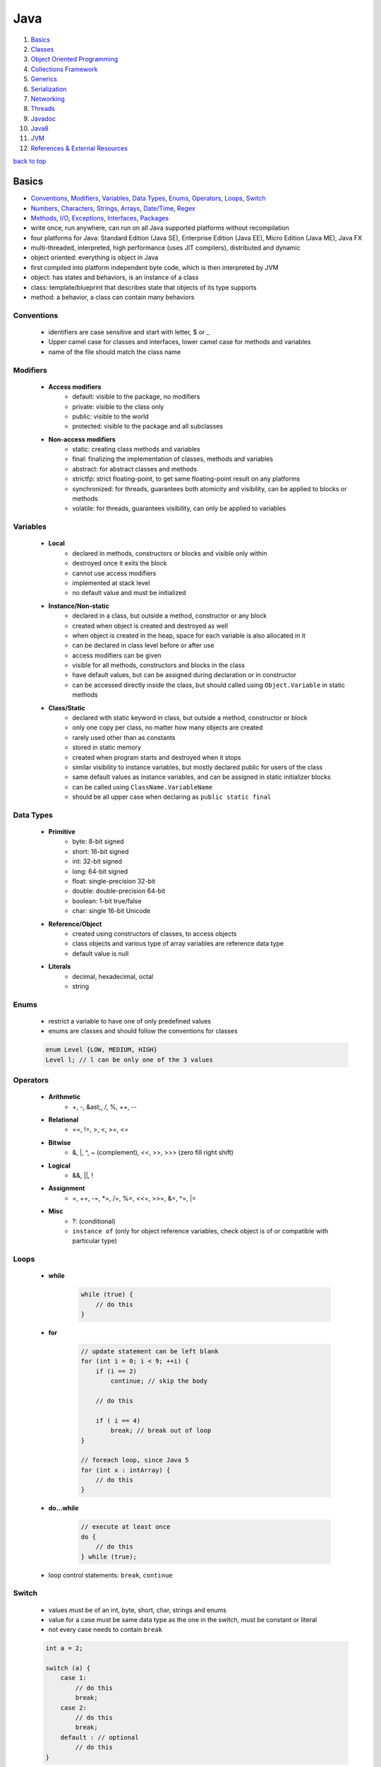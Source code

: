 ====
Java
====

1. `Basics`_
2. `Classes`_
3. `Object Oriented Programming`_
4. `Collections Framework`_
5. `Generics`_
6. `Serialization`_
7. `Networking`_
8. `Threads`_
9. `Javadoc`_
10. `Java8`_
11. `JVM`_
12. `References & External Resources`_

`back to top <#java>`_

Basics
======

* `Conventions`_, `Modifiers`_, `Variables`_, `Data Types`_, `Enums`_, `Operators`_, `Loops`_, `Switch`_
* `Numbers`_, `Characters`_, `Strings`_, `Arrays`_, `Date/Time`_, `Regex`_
* `Methods`_, `I/O`_, `Exceptions`_, `Interfaces`_, `Packages`_
* write once, run anywhere, can run on all Java supported platforms without recompilation
* four platforms for Java: Standard Edition (Java SE), Enterprise Edition (Java EE), Micro
  Edition (Java ME), Java FX
* multi-threaded, interpreted, high performance (uses JIT compilers), distributed and dynamic
* object oriented: everything is object in Java
* first compiled into platform independent byte code, which is then interpreted by JVM
* object: has states and behaviors, is an instance of a class
* class: template/blueprint that describes state that objects of its type supports
* method: a behavior, a class can contain many behaviors


Conventions
-----------
    * identifiers are case sensitive and start with letter, $ or _
    * Upper camel case for classes and interfaces, lower camel case for methods and variables
    * name of the file should match the class name

Modifiers
---------
    * **Access modifiers**
        - default: visible to the package, no modifiers
        - private: visible to the class only
        - public: visible to the world
        - protected: visible to the package and all subclasses
    * **Non-access modifiers**
        - static: creating class methods and variables
        - final: finalizing the implementation of classes, methods and variables
        - abstract: for abstract classes and methods
        - strictfp: strict floating-point, to get same floating-point result on any platforms
        - synchronized: for threads, guarantees both atomicity and visibility, can be applied
          to blocks or methods
        - volatile: for threads, guarantees visibility, can only be applied to variables

Variables
---------
    * **Local**
        - declared in methods, constructors or blocks and visible only within
        - destroyed once it exits the block
        - cannot use access modifiers
        - implemented at stack level
        - no default value and must be initialized
    * **Instance/Non-static**
        - declared in a class, but outside a method, constructor or any block
        - created when object is created and destroyed as well
        - when object is created in the heap, space for each variable is also allocated in it
        - can be declared in class level before or after use
        - access modifiers can be given
        - visible for all methods, constructors and blocks in the class
        - have default values, but can be assigned during declaration or in constructor
        - can be accessed directly inside the class, but should called using ``Object.Variable``
          in static methods
    * **Class/Static**
        - declared with static keyword in class, but outside a method, constructor or block
        - only one copy per class, no matter how many objects are created
        - rarely used other than as constants
        - stored in static memory
        - created when program starts and destroyed when it stops
        - similar visibility to instance variables, but mostly declared public for users of the
          class
        - same default values as instance variables, and can be assigned in static initializer
          blocks
        - can be called using ``ClassName.VariableName``
        - should be all upper case when declaring as ``public static final``

Data Types
----------
    * **Primitive**
        - byte: 8-bit signed
        - short: 16-bit signed
        - int: 32-bit signed
        - long: 64-bit signed
        - float: single-precision 32-bit
        - double: double-precision 64-bit
        - boolean: 1-bit true/false
        - char: single 16-bit Unicode
    * **Reference/Object**
        - created using constructors of classes, to access objects
        - class objects and various type of array variables are reference data type
        - default value is null
    * **Literals**
        - decimal, hexadecimal, octal
        - string

Enums
-----
    * restrict a variable to have one of only predefined values
    * enums are classes and should follow the conventions for classes

    .. code-block:: java

       enum Level {LOW, MEDIUM, HIGH}
       Level l; // l can be only one of the 3 values



Operators
---------
    * **Arithmetic**
        - +, -, &ast;, /, %, ++, --
    * **Relational**
        - ==, !=, >, <, >=, <=
    * **Bitwise**
        - &, \|, ^, ~ (complement), <<, >>, >>> (zero fill right shift)
    * **Logical**
        - &&, ||, !
    * **Assignment**
        - =, +=, -=, \*=, /=, %=, <<=, >>=, &=, ^=, \|=
    * **Misc**
        - ?: (conditional)
        - ``instance of`` (only for object reference variables, check object is of or compatible
          with particular type)

Loops
-----
    * **while**

        .. code-block:: java

           while (true) {
               // do this
           }


    * **for**

        .. code-block:: java

           // update statement can be left blank
           for (int i = 0; i < 9; ++i) {
               if (i == 2)
                   continue; // skip the body
   
               // do this
   
               if ( i == 4)
                   break; // break out of loop
           }
   
           // foreach loop, since Java 5
           for (int x : intArray) {
               // do this
           }


    * **do...while**

        .. code-block:: java

           // execute at least once
           do {
               // do this
           } while (true);


    * loop control statements: ``break``, ``continue``

Switch
------
    * values must be of an int, byte, short, char, strings and enums
    * value for a case must be same data type as the one in the switch, must be constant or
      literal
    * not every case needs to contain ``break``

    .. code-block:: java

       int a = 2;
   
       switch (a) {
           case 1:
               // do this
               break;
           case 2:
               // do this
               break;
           default : // optional
               // do this
       }



Numbers
-------
    * wrapper classes such as Integer, Long, Byte, Double, Float, Short are subclasses of the
      abstract class Number
    * boxing: converting primitive data types into object
    * unboxing: converting wrapper object back to primitive data type
    * the compiler takes care of boxing and unboxing
    * ``Number`` class is part of ``java.lang`` package

    .. code-block:: java

       Integer x = 5; // box int to Integer object
       x = x + 10; // unbox Integer to int


    * ``xxxValue()``
        - convert value of the Number object to primitive data type and return
        - byte, short, int, long, float, double
        - ``x.byteValue()``
    * ``compareTo()``
        - compare Number object to the argument
        - two different types cannot be compared
        - return 1 if greater, 0 if equal, -1 if less than the argument
        - ``x.compareTo(3)``
    * ``equals()``
        - determine if Number object is equal to the argument object
        - argument can be of any object
        - return true if argument is not null and is an object of same type with same numeric
          value
        - extra requirements for Double and Float
        - ``x.equals(y)``
    * ``valueOf()``: return relevant Number Object holding the value of the argument passed,
      argument can be primitive data type, String, etc.

        .. code-block:: java

           Integer.valueOf(9); // 9
           Double.valueOf(9); // 9.0
           Float.valueOf("80"); // 80.0
   
           // 16 is called radix, to decide the value of returned Integer based on the String
           Integer.valueOf("444", 16); // 1092


    * ``toString()``: to get String object with value of Number object, take primitive data type
      as an argument and return String object, `x.toString()` or `Integer.toString(12)`
    * ``parseXxx()``: to get primitive data type of certain String, is a static method and can
      have one argument or two

        .. code-block:: java

           Integer.parseInt("9"); // 9
           Double.parseDouble("5") // 5.0
           Integer.parseInt("444,", 16) // 1092


    * ``abs()``: return absolute value of argument, that can be int, float, long, double, short,
      byte, `Math.abs(-8)` return `8`
    * ``ceil()``: return smallest integer greater than or equal to the argument,
      ``Math.ceil(100.82)`` return ``101.0``
    * ``floor()``: return largest integer less than or equal to the argument, ``Math.floor(100.82)``
      return `100.0`
    * ``rint()``: return integer that is closest in value to the argument, ``Math.rint(100.82)``
      return `101.0` and `Math.rint(100.20)` return `100.0`
    * ``round()``: return closest long or int, ``Math.round(100.5)`` return ``101.0``
    * ``min()``: return smaller of two arguments, which can be int, float, long, double,
      ``Math.min(1.3, 2)`` return ``1.3``
    * ``max()``: return maximum of two arguments, which can be int, float, long, double,
      ``Math.max(1.3, 2)`` return ``2.0``
    * ``exp()``: return e to the power of the argument, ``Math.exp(2)`` is e<sup>2</sup> and
      ``Math.E`` return Euler's number
    * ``log()``: return natural logarithm of argument, ``Math.log(Math.E)`` return ``1.0``
    * ``pow()``: return value of first argument raised to the power of second, ``Math.pow(2, 2)``
      return `4.0`
    * ``sqrt()``: return square root of argument, ``Math.sqrt(2)``
    * ``sin()``: return sine of specified double value, ``Math.sin(2.0)``
    * ``cos()``: return cosine of specified double value: ``Math.cos(2.0)``
    * ``tan()``: return tangent of specified double value, ``Math.tan(2.0)``
    * ``asin()``: return arcsine of specified double value, ``Math.asin(Math.sin(2.0))``
    * ``acos()``: return arccosine of specified double value, ``Math.acos(Math.cos(2.0))``
    * ``atan()``: return arctangent of specified double value, ``Math.atan(Math.tan(2.0))``
    * ``atan2()``: convert rectangular coordinates ``(x, y)`` to polar coordinate ``(r, theta)``,
      ``Math.atan2(1, 2)``
    * ``toDegrees()``: convert argument to degrees, ``Math.toDegrees(45.0)``
    * ``toRadians()``: convert argument to radians, ``Math.toRadians(45.0)``
    * ``random()``: to generate random number between ``0.0`` and ``1.0`` (exclusive), ``Math.random()``

Characters
----------
    * wrapper class for primitive data type char
    * has methods to manipulate characters
    * autoboxing: compiler auto convert to object if necessary

    .. code-block:: java

       Character ch = 'a';
   
       char c = test('x'); // primitive 'x' is autoboxed and return is unboxed


    * **escape sequences**
        - \t (tab), \b (backspace), \n, \r (carriage return), \f (form feed), \', \", \\

    * ``isLetter()``: true if char is a letter, ``Character.isLetter('a')``
    * ``isDigit()``: true if char is a digit, ``Character.isDigit('5')``
    * ``isWhitespace()``: true if char is space, tab or new line, ``Character.isWhitespace('\t')``
    * ``isUpperCase()``: true if char is uppercase, ``Character.isUpperCase('A')``
    * ``isLowerCase()``: true if char is lowercase, ``Character.isUpperCase('a')``
    * ``toUpperCase()``: return uppercase form, ``Character.toUpperCase('a')``
    * ``toLowerCase()``: return lowercase form, ``Character.toLowerCase('A')``
    * ``toString()``: return one-character String object, ``Character.toString('a')``

Strings
-------
    * to create and manipulate strings
    * has 11 constructors to provide initial value using different sources, such as array of
      chars
    * immutable, created string object cannot be changed, use String Buffer and String Builder
      classes if needed

    .. code-block:: java

       String s = "hello";
   
       // create using char array
       char[] charArray = { 'h', 'e', 'l', 'l', 'o'};
       String s = new String(charArray);


    * ``length()``: return length of string, ``s.length()``
    * ``concat()``: concatenate two strings and return new string, ``s1.concat(s2)`` or
      ``"hello".concat("world")``
    * ``format()``: create reusable formatted string

        .. code-block:: java

           String s;
           s = String.format("%.3f, %d, %s", floatVar, intVar, stringVar);


    * ``charAt()``: return char at index, ``s.charAt(8)``
    * ``compareTo()``: compare string to another object/string, return 0 if equal, < 0 if
      argument is greater, > 0 if argument is less than, `s1.compareTo(s2)`
    * ``compareToIgnoreCase()``: compare two strings, ignoring case, ``s1.compareToIgnoreCase(s2)``
    * ``contentEquals()``: return true if and only if this String represents same sequence of
      chars as specified in StringBuffer, `s.contentEquals(new StringBuffer())`
    * ``copyValueOf()``: return string as in the argument array, ``s1.copyValueOf(char[] s2)`` or
      ``s1.copyValueOf(char[] s2, startIndex, length)``
    * ``endsWith()``: check if string ends with specified suffix, ``s.endsWith("some string")``
    * ``equals()``: return true if equal, ``s1.equals(s2)``
    * ``equalsIgnoreCase()``: return true if equal ignoring case, ``s1.equalsIgnoreCase(s2)``
    * ``getBytes()``: encodes string into byte array, ``s.getBytes("UTF-8")`` or
      ``s.getBytes("ISO-8859-1")``
    * ``getChars()``: copy chars from string to char array, ``s.getChars(start, end, dst, dstBegin)``
    * ``hashCode()``: return hash code for string, ``s.hashCode()``
    * ``indexOf()``: return index of first occurrence of char or substring, -1 if not found,
      ``s.indexOf('a')`` or ``s.indexOf("abc", startIndex)``
    * ``intern()``: return canonical representation, ``s.intern()``, ``s.intern() == t.intern()`` if
      and only if `s.equals(t)`, interning ensure all strings having same contents share same
      memory
    * ``lastIndexOf()``: return index of last occurrence of char or substring, -1 if not found,
      ``s.lastIndexOf('a')`` or ``s.lastIndexOf("abc", startIndex)``
    * ``matches()``: return if string match regex or not, ``s.matches("*abc*")``, same as
      ``Pattern.matches(regex, str)``
    * ``regionMatches()``: check if two string regions are equal,
      ``s1.regionMatches(boolean ignoreCase, startIndex, s2, startIndexIns2, numOfCharToCompare)``
    * ``replace()``: return new string after replacing all occurrences of char,
      ``s.replace(old, new)``
    * ``replaceAll()``: return new string after replacing each substring that matches regex,
      ``s.replaceAll(regex, replaceWithThis)``
    * ``replaceFirst()``: return new string after replacing first substring that matches regex,
      ``s.replaceFirst(regex, replaceWithThis)``
    * ``split()``: return array of strings after splitting that matches regex, ``s.split(",")`` or
      ``s.split(",", limitToReturn)``
    * ``starsWith()``: check if string starts with specified prefix, ``s.starsWith("abc")`` or
      ``s.starsWith("abc", startIndex)``
    * ``subSequence()``: return new character sequence, ``s.subSequence(startIndex, endIndex)``
    * ``subString()``: return new substring, ``s.subString(start)`` or ``s.subString(start, end)``
    * ``toCharArray()``: return new char array, ``s.toCharArray()``
    * ``toLowerCase()``: convert all chars to lower, ``s.toLowerCase()``, which is same as
      ``s.toLowerCase(Locale.getDefault())``
    * ``toString()``: return itself a string, ``s.toString()``
    * ``toUpperCase()``: converts all chars to upper, ``s.toUpperCase()``, which is same as
      ``s.toUpperCase(Locale.getDefault())``
    * ``trim()``: return copy string after removing leading and trailing whitespace, ``s.trim()``
    * ``valueOf()``: return string representation of argument, ``String.valueOf(new long(123))``

Arrays
------
    * as arrays are reference types and can only be dynamically allocated, they are objects on
      the heap

    .. code-block:: java

       int[] myArray = new int[9]; // preferred way
       int[] myArray = {1, 2, 3}; // initialized
       int myArray[];


    * passing arrays to methods

        .. code-block:: java

           public void printArray(int[] myArray);


    * returning arrays from methods

        .. code-block:: java

           public int[] printArray(int[] myArray);


    * ``binarySearch()``: find number and return index of sorted array,
      ``Arrays.binarySearch(myArray, numToSearch)``
    * ``equals()``: true if two arrays have same number of elements, ``Arrays.equals(a1, a2)``
    * ``fill()``: set specified value to each element, ``Arrays.fill(myArray, 1)``
    * ``sort()``: sort the array in ascending order, ``Arrays.sort(myArray)``

Date/Time
---------
    * in ``java.util`` package, use [Java8 Date/Time](#java8-date-time) for updated API
    * ``Date()``: initialize object with current date and time
    * ``Date(long ms)``: accept argument of number of milliseconds since midnight Jan 1, 1970
    * ``after()``: true if this Date object is later than argument, ``d1.after(d2)``
    * ``before()``: true if this Date object is earlier than argument, ``d1.before(d2)``
    * ``clone()``: shallow copy of this Date object, ``Object d2 = d1.clone()``
    * ``compareTo()``: 0 if equal, < 0 if this Date is earlier, > 0 if this Date is later,
      ``d1.compareTo(d2)``
    * ``equals()``: true if same time and date, ``d1.equals(d2)``
    * ``getTime()``: return number of ms since Jan 1, 1970, ``d.getTime()``
    * ``hashCode()``: return hash code for this Date, ``d.hashCode()``
    * ``setTime()``: set time and date specified by in ms from Jan 1, 1970, ``d.setTime(long time)``
    * ``toString()``: convert and return this Date as string, ``d.toString()``
    * **SimpleDateFormat**
        - concrete class to format and parse dates
        - allow user-defined patterns for date-time formatting using date format codes

        .. code-block:: java

           Date d = new Date();
           SimpleDateFormat ft = new SimpleDateFormat("E yyyy.MM.dd 'at' hh:mm:ss a zzz");
           System.out.println(ft.format(d));
   
           // parse(), parse string according to the format stored in SimpleDateFormat object
           Date t = ft.parse(input);


    * can use ``printf`` to format date-time using date-time conversion characters

        .. code-block:: java

           String s = String.format("%tc", d);
           System.out.printf(s);
   
           // can use index to be formatted
           System.out.printf("%1$s %2$tB", "Date: ", d);
   
           // can use < flag
           System.out.printf("%s %tB %<te", "Date: " d);


    * ``Thread.sleep()``: sleep for any period, ``Thead.sleep(time in ms)``
    * ``System.currentTimeMillis()``: get current time in ms, used for measuring elapsed time
    * **GregorianCalendar**
        - concrete implementation of Calendar class in Gregorian
        - ``GregorianCalendar()``: initialize default GregorianCalendar using current time in
          default time zone and default locale or ``GregorianCalendar(int yr, int month, int date)``
          or ``GregorianCalendar(int yr, int month, int date, int hr, int min, int second)`` or
          ``GregorianCalendar(Locale l)`` or ``GregorianCalendar(TimeZone zone)`` or
          ``GregorianCalendar(TimeZone z, Locale l)``
        - ``add(int field, int amnt)``: add amount of time to given field,
          ``c.add(GregorianCalendar.MONTH, 2)``
        - ``computeFields()``: converts UTC as ms to time field values
        - ``computeTime()``: Overrides Calendar Converts time field values to UTC as ms
        - ``equals()``: true if equal, ``c1.equals(c2)``
        - ``get()``: get value of given time field, ``c.get(Calendar.YEAR)``
        - ``getActualMaximum()``: get max value a field can have,
          ``c.getActualMaximum(Calendar.YEAR)``
        - ``getActualMinimum()``: get minimum value a field can have,
          ``c.getActualMinimum(Calendar.YEAR)``
        - ``getGreatestMinimum()``: get highest minimum value of a field,
          ``c.getGreatestMinimum(Calendar.AM_PM)``
        - ``getGregorianChange()``: get date change from Julian Calendar to Gregorian
        - ``setGregorianChange()``: set Gregorian Calendar change date,
          ``c.setGregorianChange(new Date())``
        - ``getLeastMaximum()``: get lowest max value of a field,
          ``c.getLeastMaximum(Calendar.PM)``
        - ``getMaximum()``: get max value for a field, ``c.getMaximum(Calendar.YEAR)``
        - ``getTime()``: get this Calendar current time, ``c.getTime()``
        - ``getTimeInMillis()``: get this Calendar current time in ms, ``c.getTimeInMillis()``
        - ``getTimeZone()``: return TimeZone object, ``TimeZone t = c.getTimezone()``
        - ``hashCode()``: get hash code, ``c.hashCode()``
        - ``isLeapYear()``: true if argument is leap year, ``c.isLeapYear(2000)``
        - ``roll()``: add/subtract single unit of time on given field,
          ``c.roll(Calendar.YEAR, true)`` increase year by one, ``c.roll(Calendar.YEAR, false)``
          decrease year by one
        - ``set()``: set time field with given value, ``c.set(Calendar.YEAR, 22)`` or
          ``c.set(yr, month, date)`` or ``c.set(yr, month, date, hr, min)`` or
          ``c.set(yr, month, date, hr, min, second)``
        - ``setTime()``: set this Calendar current time with given Date object, ``c.setTime(Date())``
        - ``setTimeinMillis()``: set this Calendar current time in given long value
        - ``setTimeZone()``: set time zone with given TimeZone object, ``c.setTimeZone(TimeZone)``
        - ``toString()``: return string representation of this Calendar

Regex
-----
    * in ``java.util.regex`` package
    * **Pattern Class**
        - compiled representation of regex, no public constructors
        - must invoke ``compile()``, which returns Pattern object
    * **Matcher Class**
        - interpret pattern and preform match operations on input string
        - no public constructors, must invoke ``matcher()`` on Pattern object
        - ``groupCount()``: return number of capturing groups, does not include group 0,
          ``m.groupCount()``
        - capturing group 0 represents entire expression
        - ``start()``: return start index of previous match, ``m.start()`` or ``m.start(int group)``,
          which returns start index of subsequence captured by given group
        - ``end()``: return offset after the last char matched, ``m.end()`` or ``m.end(int group)``,
          which returns offset after the last char of subsequence captured by given group
        - ``lookingAt()``: true if pattern is matched, starting at the beginning, ``m.lookingAt()``
        - ``find()``: true if next subsequence of matched pattern is found, ``m.find()`` or
          ``m.find(int start)``, which find next subsequence at given index
        - ``matches()``: true if entire region matches the pattern
        - ``appendReplacement(StringBuffer, String)``: non-terminal append and replace return
          Matcher object, ``m.appendReplacement()``
        - ``appendTail(StringBuffer)``: terminal append and replace, return StringBuffer object
        - ``replaceAll(String)``: replace every subsequence that matches with given string,
          return String object
        - ``replaceFirst(String)``: replace first subsequence, ``m.replaceFirst()``, return String
        - ``quoteReplacement(String)``: return literal replacement String for specified String,
          act as intermediate in replace methods, ``m.quoteReplacement()``
    * **PatternSyntaxException**
        - unchecked exception that indicates syntax error in regex
        - ``getDescription()``: return description of error
        - ``getIndex()``: return error index
        - ``getPattern()``: return incorrect regex pattern
        - ``getMessage()``: return description of syntax error and index, incorrect regex
          pattern and visual indication of error index within pattern

    .. code-block:: java

       String line = "hello abc hello";
       String pattern = "(.*)(abc)(.*)";
       Pattern p = Pattern.compile(pattern);
       Matcher m = p.matcher(line);
   
       if (m.find()) {
           // pattern found
       }
       else {
           // pattern not found
       }



Methods
-------
    * modifier: define access type of the method, optional
    * ``void``: method does not return any value

    .. code-block:: java

       // modifier returnType methodName (ParameterList)
       public static int myMethod (int a) {}


    * **pass by value**

        .. code-block:: java

           public static void swap(int a, int b) {
               int tmp = a;
               a = b;
               b= tmp;
           }
   
           public static void main(String[] args) {
               int x = 1, y = 2;
               swap(x, y); // calling swap does not change x and y values
           }


    * **method overloading**
        - a class having two or more methods with same name but different parameters
        - not same as overriding, which has same name, type, number of parameters, etc.
        - overloading make program more readable

        .. code-block:: java

           public static int myFunc(int a) {}
           public static double myFunc(double a) {}


    * **command-line arguments**
        - stored as strings in String array passed to ``main()``

        .. code-block:: java

           public static void main(String[] args) {
               System.out.println(args.length);
           }


    * **this**
        - used as reference to the object of current class, only within instance method or
          constructor
        - can refer the members of class such as constructors, variables and methods
        - to differentiate instance variables from local variables that have same names

        .. code-block:: java

           class MyClass {
               int x;
   
           /* explicit constructor invocation: calling one type of constructor, such as
           parameterized constructor or default from other in a class */
               MyClass() {
                   this(2); // invoke MyClass(int x)
               }
   
               MyClass(int x) {
                   this.x = x;
               }
           }


    * **var-args**
        - JDK 1.5 enables to pass variable number of same type arguments to a method

        .. code-block:: java

           public static void MyFunc(int... numbers) {
               System.out.println(numbers.length);
           }
   
           // both valid
           MyFunc(1, 2, 3, 4);
           MyFunc(new int[] {1, 2, 3, 4});



I/O
---
    * in ``java.io`` package
    * InputStream: read data from source
    * OutputStream: write data to destination
    * classes of streams: File, ByteArray, Filter (Buffered, Data), Object
    * **byte streams**
        - for I/O of 8-bit bytes

        .. code-block:: java

           FileInputStream in = null;
           FileOutputStream out = null;
   
           try {
               in = new FileInputStream("input.txt");
               out = new FileOutputStream("output.txt");
   
               int c;
               while ((c = in.read()) != -1) {
                   out.write(c);
               }
           } finally {
               if (in != null) {
                   in.close();
               }
               if (out != null) {
                   out.close();
               }
           }


    * **character streams**
        - for I/O of 16-bit unicode
        - ``FileReader`` and ``FileWriter`` use ``FileInputStream`` and ``FileOutputStream``
          internally, but read and write 2 bytes at a time

        .. code-block:: java

           FileReader in = null;
           FileWriter out = null;


    * **standard streams**
        - standard input: input from user, ``System.in``
        - standard ouput: output from program to user, ``System.out``
        - standard error: output error from program to user, ``System.err``

        .. code-block:: java

           InputStreamReader cin = null;
   
           try {
               cin = new InputStreamReader(System.in);
               System.out.println("Enter input, 'q' to quit.");
               char c;
               do {
                   c = (char) cin.read();
                   System.out.print(c);
               } while (c != 'q');
           } finally {
               if (cin != null)
                   cin.close();
           }


    * **FileInputStream**
        - for reading data from files
        - objects can be created, and several types of constructors available
        - all methods throw IOException
        - ``close()``: close file input stream, ``in.close()``
        - ``finalize()``: protected method, clean the connection to the file, ensure ``close()``
          is called when there are no more references to the stream
        - ``read(int r)``: read specified byte of data from InputStream, return the next byte of
          data or -1 if end of file
        - ``read(byte[] r)``: read r.length bytes from InputStream into array, return total
          number of bytes read or -1 if end of file
        - ``available()``: return number of bytes that can be read from the file input stream

        .. code-block:: java

           InputStream in = new FileInputStream("filename");
   
           // using File object
           File f = new File("filename");
           InputStream in = new FileInputStream(f);


    * **FileOutputStream**
        - to create file and write data into it
        - will create new file if not exist, before opening it for output
        - all methods throw IOException
        - ``close()``: file file output stream, ``out.close()``
        - ``finalize()``: protected method, clean the connection to the file, ensure ``close()``
          is called when there are no more references to the stream
        - ``write(int w)``: write specified byte to output stream
        - ``write(byte[] w)``: write w.length bytes from byte array to OutputStream

        .. code-block:: java

           OutputStream out = new FileOutputStream("filename")
   
           // using file object
           File f = new File("filename")
           OutputStream out = new FileOutputStream(f);


    * **Directories**
        - can use File object to create directories and list files in a directory
        - ``mkdir()``: create a directory, return true on success and false on failure, which
          means path specified already exists or entire path does not exist yet, ``d.mkdir(/foo)``
        - ``mkdirs()``: create both directory and parents of the directory, ``d.mkdirs(/foo/bar)``
        - path separators of UNIX and Windows are resolved correctly by Java
        - ``list()``: list all files

        .. code-block:: java

           File d = new File("/foo/bar");
           d.mkdirs();
   
           String[] paths = d.list();
           for (String p : paths) {
               System.out.println(p);
           }


    * **ByteArrayInputStream**
        - allow buffer in memory to be used as InputStream, byte array as input source
        - ``ByteArrayInputStream(byte[] a)`` or ``ByteArrayInputStream(byte[] a, int off, int len)``:
          constructor take byte array, first byte to be read and number of bytes to be read
        - ``read()``: read next byte from InputStream, return int as next byte of data, -1 if
          end of file
        - ``read(byte[] r, int off, int len)``: read from input stream starting from off till
          len into an array, return total number of bytes read or -1 if end of file
        - ``available()``: return number of readable bytes from input stream
        - ``mark(int r)``: set current marked position in the stream, max limit of readable
          bytes as argument
        - ``skip(long n)``: skip n numbers of bytes from stream, return actual number of bytes
          skipped

        .. code-block:: java

           ByteArrayInputStream bInput = new ByteArrayInputStream(byte[] b);
           for (int i = 0; i < 1; ++i) {
               while ((c = bInput.read()) != -1)
                   System.out.println(Character.toUpperCase((char) c));
   
               bInput.reset();
           }


    * **ByteArrayOutputStream**
        - create buffer in memory, all data sent to the stream is stored in the buffer
        - ``ByteArrayOutputStream()``: create ByteArrayOutputStream having buffer of 32 bytes
        - ``ByteArrayOutputStream(int s)``: having buffer of given size
        - ``reset()``: reset number of valid bytes of the stream to zero, all output in the
          stream is discarded
        - ``toByteArray()``: return newly allocated byte array, with size and content of current
          output stream
        - ``toString()``: return buffer content as string
        - ``write(byte[] b)``: write given array to output stream
        - ``write(byte[] b, int off, int lent)``: write len of bytes starting from off
        - ``writeTo(OutputStream o)``: write entire content of this Stream to given stream

        .. code-block:: java

           ByteArrayOutputStream bOutput = new ByteArrayOutputStream(12);
   
           while (bOutput.size() != 10)
               bOutput.write("hello".getBytes());
   
           byte[] b = bOutput.toByteArray();


    * **DataInputStream**
        - to read primitives
        - ``DataInputStream(InputStream in)``: create InputStream object
        - all methods throw IOException
        - ``read(byte[] b)``: read bytes from input stream into the byte array, return total
          number of bytes read or -1 if end of file
        - ``read(byte[] b, int off, int len)``: read len of bytes starting from off
        - ``readBoolean()``, ``readByte()``, ``readShort()``, ``readInt()``: read bytes from the
          contained InputStream, return next two bytes of InputStream as specific primitive
          type
        - ``readLine()``: read next line of text from InputStream, read successive bytes by
          converting each into char, until line terminator or end of file, return chars read
          as String

        .. code-block:: java

           DataInputStream dataIn = new DataInputStream(new FileInputStream("filename"));
   
           while (dataIn.available() > 0) {
               System.out.print((char) dataIn.read());
           }


    * **DataOutputStream**
        - write primitives to output source
        - ``DataOutputStream(OutputStream out)``: create OutputStream object
        - all methods throw IOException
        - ``write(byte[] w)``: write number of bytes to output stream, return number bytes
          written to buffer
        - ``write(byte[] w, int off, int len)``: write len bytes from byte array at starting
          point off
        - ``writeBoolean()``, ``writeByte()``, ``writeShort()``, ``writeInt()``: write specific
          primitive type data into output stream as bytes
        - ``flush()``: flush data output stream
        - ``wrtieBytes(String s)``: write the string to output stream as sequence of bytes, by
          discarding each char high eight bits

        .. code-block:: java

           DataOutputStream dataOut = new DataOutputStream(new FileOutputStream("filename"));
           dataOut.writeUTF("hello");


    * **File**
        - class to create files and directories, file searching, file deletion, etc.
        - File object represents actual file/dir on the disk
        - ``File(File parent, String child)``: create File instance from parent abstract
          pathname and child pathname
        - ``File(String pathname)``: create File instance by converting given pathname into
          abstract pathname
        - ``File(String parent, String child)``: create File instance from parent and child
          pathname string
        - ``File(URI uri)``: create File instance by converting given URI into abstract pathname
        - ``getName()``: return name of file or dir
        - ``getParent()``: return pathname's parent or null if parent dir not exist
        - ``getParentFile()``: return abstract pathname of pathname's parent, null if parent
          dir does not exist
        - ``getPath()``: return pathname string
        - ``isAbsolute()``: true if pathname is absolute
        - ``getAbsolutePath()``: return absolute pathname string
        - ``canRead()``: true if and only if file exists and can be read
        - ``canWrite()``:true if and only if file exists and is allowed to write
        - ``exists()``: true if file or dir exists
        - ``isDirectory()``: true if and only if pathname exists and is a dir
        - ``isFile()``: true if and only if file exists and is normal file, which is not a dir
          and satisfy other system-dependent criteria
        - ``lastModified()``: return last modified time in ms since epoch (Jan 1, 1970)
        - ``length()``: return length of file, return unspecified value if pathname is dir
        - ``createNewFile()``: auto create new, empty file only if it does not exist, return
          true if file not exist and created successfully, throw IOException
        - ``delete()``: delete file or dir, dir must be empty, return true if success
        - ``deleteOnExit()``: request file or dir be deleted when the VM terminates
        - ``list()``: return array of strings of files and dirs
        - ``list(FilenameFilter f)``: return array of strings of files and dirs that satisfy
          given filter
        - ``listFiles()`` or ``listFiles(FileFilter)``: return array of File objects
        - ``mkdir()``: create dir, return true if dir is created
        - ``mkdirs()``: create dir, with necessary parent dirs if not exist, return true if
          dir with parent dirs is created
        - ``renameTo(File f)``: rename the file, return true if success
        - ``setLastModified(long time)``: set last modified time of file or dir, return true if
          success
        - ``setReadOnly()``: mark file or dir read only, return true if success
        - ``createTempFile(String prefix, String suffix)`` or
          ``createTempFile(String prefix, String suffix, File dir)``: create empty file in default
          tmp or specified directory, using prefix and suffix to generate name, return
          abstract >pathname of created empty file
        - ``compareTo(File)``: compare two abstract pathnames lexicographically, return 0 if
          equal, < 0 if argument is greater, > 0 if argument is less
        - ``compareTo(Object)``: compare abstract pathname to another object, return 0 if equal,
          < 0 if argument is greater, > 0 if argument is less
        - ``equals(Object)``: true if argument is not null and same file or dir
        - ``toString()``: return pathname string, which is just the string returned by ``getPath()``

        .. code-block:: java

           File f = null;
           f = new File("filename");
           boolean bool = f.canExecute();
           String s = f.getAbsolutePath();


    * **FileReader**
        - inherits from InputStreamReader, used to read streams of characters
        - ``FileReader(File)``, ``FileReader(FileDescriptor)``, ``FileReader(String)``: create
          FileReader with given argument to read from
        - ``read()``: read single char, return int of char read, throws IOException
        - ``read(char[] c, int off, int len)``: read chars into array, return number of chars
          read

        .. code-block:: java

           FileReader fr = new FileReader(new File("filename"));
           char[] a = new char[50];
           fr.read(a); // read content to the array
           fr.close();


    * **FileWriter**
        - inherits form OutputStreamWriter, used to write streams of characters
        - ``FileWriter(File)``, ``FileWriter(File,boolean append)``, ``FileWriter(FileDescriptor)``,
          ``FileWriter(String)``, ``FileWriter(String, boolean append)``: create FileWriter object,
          accept boolean to append data or not
        - ``write(int c)``: write single char, throw IOException
        - ``write(char[] c, int off, int len)``: write len of array of chars starting from off
        - ``write(String s, int off, int len)``: write len of String starting from off

        .. code-block:: java

           FileWriter writer = new FileWriter(new File("filename"));
           writer.write("hello");
           writer.flush();
           writer.close();



Exceptions
----------
    * in ``java.lang.Exception`` package
    * exceptions should be handled not to let programs terminate abnormally
    * exceptions can be caused by users, programmer or other resources errors
    * **checked exceptions**
        - checked by the compiler at compilation time, aka compile time exceptions
        - cannot be ignored and must be taken care of immediately
        - e.g ``FileNotFoundException`` when creating ``FileReader`` object and the file doesn't
          exist
        - ``ClassNotFoundException``, ``CloneNOtSupportedException``, ``IllegalAccessException``
        - ``InstantiationException``, ``InterruptedException``, ``NoSuchFieldException``
        - ``NoSuchMethodException``
    * **unchecked exceptions**
        - occurs at the time of program execution, aka runtime exceptions
        - ignored at compile time, such as bugs and logic errors
        - e.g ``ArrayIndexOutOfBoundsException`` only shows up when running the program
        - ``ArithmeticException``, ``ArrayIndexOutOfBoundsException``, ``ArrayStoreException``
        - ``ClassCastException``, ``IllegalArgumentException``, ``IllegalMonitorStateException``
        - ``IllegalStateException``, ``IllegalThreadStateException``, ``IndexOutOfBoundsException``
        - ``NegativeArraySizeException``, ``NullPointerException``, ``NumberFormatException``
        - ``SecurityException``, ``StringIndexOutOfBounds``, ``UnsupportedOperationException``
    * **errors**
        - not exceptions, but beyond control of user or programmer
        - ignored at compile time, generated by runtime environment
        - e.g a stack overflow, JVM out of memory
    * JVM exceptions
        - thrown by the JVM
        - e.g ``NullPointerException``, ``ArrayIndexOutOfBoundsException``, ``ClassCastException``
    * programmatic exceptions
        - thrown by the application or API
        - e.g ``IllegalArgumentException``, ``IllegalStateException``
    * ``Exception`` and ``Error`` classes are subclasses of ``Throwable`` class
    * ``IOException`` and ``RuntimeException`` are two main subclasses of ``Exception`` class
    * **Throwable**
        - ``getMessage()``: return detail message about exception
        - ``getCause()``: return cause of exception as Throwable object
        - ``toString()``: return name of the class from ``getMessage()``
        - ``printStackTrace()``: print result of ``toString()`` with stack trace to ``System.err``
        - ``getStackTrace()``: return array with elements on stack trace, index 0 being the top
          of the call stack
        - ``fillInStackTrace()``: fill the stack trace of this Throwable object with current
          stack trace, return Throwable object
    * **try/catch**
        - placed around the code that might generate exception
        - code within the block is called protected code
        - every ``try`` block should be immediately followed by ``catch`` or ``finally``, which is
          optional
        - one ``try`` can have multiple ``catch`` blocks
        - code in ``finally`` block always execute, even if exception does not occur
        - can use ``finally`` to do cleanup, no matter what happens in the protected code, e.g
          closing a file

        .. code-block:: java

           try {
               // protected code
           } catch (Exception e) {
               System.out.println(e);
           } catch (ExceptionType1 | ExceptionType2 e) {
               // can handle multiple exception in single catch block since Java 7
               System.out.println(e);
           } finally {
               // at the end of catch blocks
               // always execute
           }


    * **throws/throw**
        - used when a method does no handle a checked exception
        - ``throws``: used to postpone the handling of checked exception
        - ``throw``: used to invoked exception explicitly

        .. code-block:: java

           // can declare to throw more than one exception
           public void MyFunc() throws Exception1, Exception2 {
               throw new Exception3();
           }


    * **try-with-resources**
        - automatic resource management, introduced in Java 7
        - auto close the resources used within try/catch block
        - a class should implement ``AutoCloseable`` interface to be used with
        - can have multiple classes in ``try`` statement, which will be closed in reverse order
        - resources declared in ``try`` statement are instantiated before the start of ``try`` block,
          and are implicitly declared as ``final``

        .. code-block:: java

           try (FileReader fr = new FileReader("filename")) {
               // no need to invoke fr.close();
           } catch (IOException e) {
               e.printStackTrace();
           }


    * **custom exceptions**
        - must be a child of ``Throwable``
        - need to extend ``Exception`` class for a checked exception that is auto enforced by
          the Handle or Declare Rule
        - need to extend ``RuntimeException`` for runtime exception

        .. code-block:: java

           public class MyException extends Exception {}



Interfaces
----------
    * contract between objects on how to communicate with each other, a reference type
    * define methods a subclass should use, but implementation is up to the subclass
    * can contain constants, default and static methods and nested types
    * only default and static methods can have method body
    * all methods need to be defined in the class unless the class is abstract
    * cannot be instantiated, no constructors, all methods are abstract
    * cannot contain instance fields, except declared ``static`` and ``final``
    * interface is implicitly abstract, methods in it are implicitly abstract and public, so
      the keywords can be omitted
    * cannot declare checked exceptions other than the ones declared by the interface
    * must maintain signature of interface method and same return type or subtype

    .. code-block:: java

       interface MyInterface {
           void foo();
       }
   
       interface OtherInterface extends MyInterface {
           // inherits 'foo()'
           void bar();
       }
   
       class A implements OtherInterface {
           // 'A' must implement both 'foo()' and 'bar()'
   
           // must be public
           public void foo() {}
           public void bar() {}
       }
   
       // no need to implement 'foo()'
       abstract class B implements MyInterface {}


    * a class can extend only one class but implement more than one interface

        .. code-block:: java

           interface MyInterface {
               void foo();
           }
   
           interface OtherInterface {
               void bar();
           }
   
           class A implements MyInterface, OtherInterface {
               public void foo() {}
               public void bar() {}
           }


    * an interface can extend multiple interfaces

        .. code-block:: java

           interface MyInterface {
               void foo();
           }
   
           interface OtherInterface {
               void bar();
           }
   
           interface MultipleInterface extends MyInterface, OtherInterface {}


    * **tagging interface**
        - interface with no methods in it
        - to create common parent among group of interfaces
        - to add data type to a class: implementing class does not need to define any methods,
          but becomes an interface type through polymorphism

Packages
--------
    * categorizing the classes, interfaces, enumerations and annotation types for easy search
      and usage
    * to prevent naming conflicts and to control access
    * a grouping of related types for access protection and namespace management
    * e.g ``java.lang``, ``java.io``
    * package statement should be the first line in source file
    * only one package statement per source file
    * if no package statement is used, will be placed in current default package
    * use ``javac -d DEST file.java`` to compile programs with package statements

    .. code-block:: java

       // MyPackage.java
       package MyPackage;
       interface MyInterface {
           void foo();
       }
   
       // MyClass.java
       package MyPackage;
       public class MyClass implements MyInterface {
           public void foo() {}
   
           public static void main(String[] args) {}
       }


    * classes in the same package find each other without any special syntax
    * if different packages, use ``import`` or ``packageName.Class``

        .. code-block:: java

           // A.java
           package MyPackage;
           public class A {}
   
           // B.java
           package OtherPackage;
           public class B {}
   
           // MyClass.java
           package MyPackage;
           import OtherPackage.*;
           public class MyClass implements MyInterface {
               public static void main(String[] args) {
                   A a = new A(); // can use 'A' class since same package
                   B b = new B(); // ok, since import statement is used
   
                   // or
                   OtherPackage.B b = new B(); // if import statement is not used
               }
           }


    * the name of the package must match the directory structure of bytecode
    * when compiled there will be separate files for each class, interface and enumerations

        .. code-block:: java

           // A.java
           package foo.bar.MyPackage;
           public class A {}
           class B {}
   
           // './foo/bar/MyPackage/A.class'
           // './foo/bar/MyPackage/B.class'


    * compiled ``.class`` files and ``.java`` source files do not need to have same path
    * can give access to others without revealing source files
    * **CLASSPATH**
        - full path of the classes directory can be set with ``CLASSPATH`` system variable
        - if class path is ``path/classes`` and package is ``foo.MyPackage``, compiler and JVM will
          look for ``.class`` files in ``path/classes/foo/MyPackage``
        - can have several class paths separated by semicolon (Windows) or colon (Unix)
        - by default, compiler and JVM will search current directory and JAR files containing
          Java platform classes

`back to top <#java>`_

Classes
=======

* `Class Variables`_, `Constructors`_, `Singleton Class`_, `Class Rules`_, `Import`_
* `Abstract Class`_, `Non-static Nested Class`_, `Static Nested Class`_
* blueprint to create objects
* use ``new`` keyword to create new objects
* a top level class cannot be associated with ``private`` access modifier
* variables of a class can have another class as its member
* nested class: class written within a class, Non-static nested class and Static nested class
* outer class: the class that holds the inner class


.. code-block:: java

   public class MyClass {
       int x;
   
       public int getX() {
           return x;
       }
   
       public static void main (String []args) {
           MyClass c1 = new MyClass();
           System.out.println(c1.x); // accessing instance variable
       }
   }



Class Variables
---------------
    * local: defined inside methods, constructors or blocks
    * instance: within a class, outside any method, can be accessed from any method
    * class: declared within a class, outside any method, with static keyword

    .. code-block:: java

       public static void main (String []args) {
           MyClass c1 = new MyClass();
           System.out.println(c1.x); // accessing instance variable
       }


Constructors
------------
    * at least one constructor is invoked each time a new object is created
    * should have the same name as the class
    * a class can have more than one constructor
    * no explicit return type
    * compiler builds a default one if not defined explicitly, initializing member variables
      to zero

    .. code-block:: java

       public class MyClass {
           public MyClass () {} // constructor
   
           public MyClass (int y) {} // constructor with one parameter
       }



Singleton Class
---------------
    * can only create one instance of the class

Class Rules
-----------
    * only one public class per source file, but can have multiple non-public classes
    * public class name should be the same as file name
    * package statement should be the first in the source file if the class is declared inside
      a package
    * import statements must be written between package statements and class declaration
    * import and package statements will imply to all classes present in the source file
    * cannot declare different import or package statements to different classes in the file

Import
------
    * to give the compiler the location to find a particular class

    .. code-block:: java

       import java.io.*; // load all classes in directory java_installation/java/io



Abstract Class
--------------
    * contains ``abstract`` keyword in declaration
    * may or may not have abstract methods, methods without body
    * class must be abstract if it has at least one abstract method
    * abstract classes cannot be instantiated
    * must inherit from another class with implementations of abstract methods to use abstract
      class
    * all abstract methods must be implemented once inherited

    .. code-block:: java

       abstract class A {
           public abstract void hello();
       }
       class B extends A {
           public void hello() { } // 'B' must implement 'hello()' or itself must be abstract
       }
   
       A a = new A(); // error
       A a = new B(); // ok



Non-static Nested Class
-----------------------
    * also called inner class, used for security mechanism
    * inner class can be made ``private`` and used to access private members of a class
    * if ``private``, it cannot be accessed from object outside the class

    .. code-block:: java

       class Outer {
           private class Inner {
               public void innerHello() {
                   System.out.println("Hello from Inner Class");
               }
           }
   
           void callInner() {
               Inner i = new Inner();
               i.innerHello();
           }
       }
   
       public class MyClass {
           public static void main(String[] args) {
               Outer o = new Outer();
               o.callInner();
           }
       }


    * can use inner class methods to access private members of a class

        .. code-block:: java

           class Outer {
               private int outerNum = 9;
   
               public class Inner {
                   public int getOuterNum() {
                       return outerNum;
                   }
               }
           }
   
           public class MyClass {
               public static void main(String[] args) {
                   Outer o = new Outer();
                   Outer.Inner i = o.new Inner();
                   System.out.println(i.getOuterNum());
               }
           }


    * **Method-local Inner Class**
        - class within a method, scope of the class is restricted within the method
        - can only be instantiated within the method, where it is defined

        .. code-block:: java

           public class MyClass {
               void myFunc() {
                   class MethodInner {
                       public void helloFromMethodInner() {
                           System.out.println("Hello from method inner class");
                       }
                   }
   
                   MethodInner mi = new MethodInner();
                   mi.helloFromMethodInner();
               }
   
               public static void main(String[] args) {
                   MyClass m = new MyClass();
                   m.myFunc();
               }
           }

    * **Anonymous Inner Class**
        - inner class without class name, declare and instantiate at the same time
        - used to override the method of a class or interface

        .. code-block:: java

           abstract class AnonymousInner {
               public abstract void anonymousInnerMethod();
           }
   
           public class MyClass {
   
               public static void main(String[] args) {
                   AnonymousInner i = new AnonymousInner() {
                       public void anonymousInnerMethod() {
                           System.out.println("Hello from AnonymousInner");
                       }
                   };
   
                   i.anonymousInnerMethod();
               }
           }


        - can pass anonymous inner class as argument to a method that accepts object of an
          interface, abstract class or a concrete class

        .. code-block:: java

           interface MyInterface {
               void foo();
           }
   
           public class MyClass {
               public void bar(MyInterface i) {
                   i.foo();
               }
   
               public static void main(String[] args) {
                   MyClass m = new MyClass();
   
                   m.bar(new MyInterface() {
                       public void foo() {
                           System.out.println("hello from foo");
                       }
                   });
               }
           }



Static Nested Class
-------------------
    * static member of outer class
    * can be accessed without instantiating the outer class
    * does not have access to instance variables and methods of outer class
    * can access static members of outer class, but must use outer object to access non-static
      members

    .. code-block:: java

       public class Outer {
           int outer = 1;
           static staticOuter = 2;
   
           static class StaticNested {
               public void foo(Outer o) {
                   System.out.println("hello from static inner");
                   // can access static member of outer class normally
                   System.out.println(staticOuter);
   
                   // need outer object to access non-static members
                   System.out.println(o.outer);
               }
           }
   
           public static void main(String[] args) {
               Outer o = new Outer();
               StaticNested i = new StaticNested();
               // can also instantiate with 'Outer.StaticNested i = new Outer.StaticNested()';
               i.foo(o);
           }
       }


`back to top <#java>`_

Object Oriented Programming
===========================

* `Inheritance`_, `Polymorphism`_, `Abstraction`_, `Encapsulation`_
* four fundamentals of OOP: abstraction, encapsulation, inheritance and polymorphism


Inheritance
-----------
    * one class acquiring properties of another
    * subclass: class that inherits properties of other, aka derived class, child class
    * superclass: class whose properties are inherited, aka base class, parent class
    * ``extends``: to inherit properties of a class, except private ones

    .. code-block:: java

       class Super {
           int superX = 9;
           public void superMethod() {}
       }
   
       // Sub inherits all of Super's methods and fields
       class Sub extends Super {
           public void subMethod() {}
       }
   
       Sub s = new Sub();
       s.superMethod();
       s.superX;
       s.subMethod();


    * when an object of subclass is created, a copy of contents of superclass is made within it
    * can instantiate using superclass reference variable, but can't access subclass properties

        .. code-block:: java

           Super s = new Sub();
           s.superMethod(); // ok
           s.superX; // ok
           s.subMethod(); // error


    * subclass inherits all members, such as fields, methods and nested class from its
      superclass, but not constructors, as they are not members
    * ``super``: to invoke constructor of superclass, similar to ``this`` keyword, use to
      differentiate members of superclass from members of subclass if same names

        .. code-block:: java

           class Super {
               int i = 9;
               public void hello() {
                   System.out.println("hello from super");
               }
           }
   
           class Sub extends Super {
               int i = 8;
               public void hello() {
                   System.out.println("hello from sub");
               }
   
               public void subMethod() {
                   Sub s = new Sub();
                   s.hello(); // print "hello from sub"
                   super.hello(); // print "hello from super"
                   System.out.println("i from sub: " + s.i); // print 8
                   System.out.println("i from super: " + super.i); // print 9
               }
           }
   
           // can use to call parameterized constructor of superclass
           class Super {
               int i;
   
               Super(int i) {
                   this.i = i;
               }
           }
   
           class Sub extends Super {
               Sub(int i) {
                   super(i); // can now call Super parameterized constructor
               }
           }
   
           Sub s = new Sub(8); // ok


    * ``instanceof``: to check an object is is an instance of specified type

        .. code-block:: java

           class A {}
           class B extends A {}
           class C extends B {}
   
           B b = new B();
           C c = new c();
           System.out.println(b instanceof A); // true
           System.out.println(c instanceof B); // true
           System.out.println(c instanceof A); // true


    * ``implements``: to inherit properties of an interface, interface can't be extended by class

        .. code-block:: java

           interface A {}
           class B implements A {}
           class C extends B {}
   
           System.out.println(b instanceof A); // true
           System.out.println(c instanceof B); // true
           System.out.println(c instanceof A); // true


    * single inheritance: ``B extends A``
    * multi level inheritance: ``B extends A``, ``C extends B``
    * hierarchical inheritance: ``B extends A``, ``C extends A``
    * multiple inheritance: ``C extends A, B`` (not supported by Java, as it can lead to diamond
      problem)
    * a class can implement more than one interfaces: ``C implements A, B``
    * **Overriding**
        - overriding function of existing method
        - allow subclass to implement parent class method based on its requirements
        - argument list must be same, return type must be same or subtype of the one declared
          in original overridden method
        - access level cannot be more restrictive than original, e.g if original method is
          ``public``, overriding method cannot be ``private`` or ``protected``
        - can only override instance methods if subclass inherits them
        - method with ``final`` cannot be overridden
        - method with ``static`` cannot be overridden, but can be re-declared
        - cannot override if method cannot be inherited
        - if same package as superclass, can override any method, unless ``private`` or ``final``
        - if different package as superclass, can only override ``public`` or ``protected``
          non-final methods
        - overriding method can throw unchecked exceptions, even if the original method does
          not
        - overriding method should not throw checked exceptions that are new or broader than
          the ones in original method
        - constructors cannot be overridden

        .. code-block:: java

           class A {
               public void hello() {
                   System.out.println("hello from A");
               }
           }
   
           class B extends A {
               public void hello() {
                   System.out.println("hello from B");
               }
   
               public void onlyB() {
                   System.out.println("B specific method");
               }
           }
   
           A a = new A();
           B b = new B();
           a.hello(); // A's hello()
           b.hello(); // B's hello()
           b.onlyB(); // ok
   
           // A as b's reference type does not have methods in B
           A b = new B();
           b.hello(); // B's hello()
           b.onlyB(); // error



Polymorphism
------------
    * object having many forms, occur when parent class reference is used to refer child class
      object
    * all objects are polymorphic in Java as any object will pass ``instanceof`` test for their
      own type and class Object
    * reference variable can be of only one type and cannot be changed once declared
    * reference variable can be reassigned to other objects if it not declared ``final``
    * reference variable can be declared as class or interface

    .. code-block:: java

       public interface A {}
       public class B {}
       public class C extends B implements A {} // C is polymorphic
   
       C c = new C();
       c instanceof A // true
       c instanceof B // true
       c instanceof C // true
       c instanceof Object // true
   
       A a = c; // ok
       B b = c; // ok
       Object o = c; // ok


    * **Virtual Methods**: overridden methods being invoked at run time, no matter what
      reference type is used at compile time

        .. code-block:: java

           class B {
               public void hello() {
                   System.out.println("hello from B");
               }
           }
   
           class C extends B {
               public void hello() {
                   System.out.println("hello from C");
               }
           }
   
           C c = new C();
           // 'C' object instantiated using 'B' reference 'b'
           B b = new C();
           c.hello(); // print "hello from C"
           // compiler use 'hello()' from 'B', but JVM invoke 'hello()' from 'C' during run time
           b.hello(); // print "hello from C"



Abstraction
-----------
    * hiding implementation from the user, except functionality
    * user will have information about what the object does, not how it does it
    * achieved using [Abstract Class](#abstract-class) and [Interface](#interfaces)

Encapsulation
-------------
    * wrapping variables and methods as single unit, aka data hiding
    * variables are declared ``private``, define getter and setter methods to access variables
    * by encapsulating, can set fields of a class read/write only and a class can have total
      control over what is stored in its fields

    .. code-block:: java

       class A {
           private int num = 1;
   
           public int getNum() {
               return num;
           }
   
           public void setNum(int n) {
               num = n;
           }
       }
   
       a.getNum(); // 1
       a.setNum(9);
       a.getNum(); // 9


`back to top <#java>`_

Collections Framework
=====================

* `Collection`_, `List`_, `LinkedList`_, `ArrayList`_
* `Set`_, `Sorted Set`_, `HashSet`_, `LinkedHashSet`_, `TreeSet`_
* `Map`_, `Map.Entry`_, `SortedMap`_, `HashMap`_, `TreeMap`_, `WeakHashMap`_, `LinkedHashMap`_, `IdentityHashMap`_
* `Enumeration`_, `Algorithms`_, `Iterator`_, `Comparator`_
* in ``java.util`` package
* unified architecture for representing and manipulating collections
* contain interfaces, implementations/classes and algorithms


Collection
----------
    * ``AbstractCollection``: implement most of the Collection interface
    * foundation interface on which collections framework is built
    * all collections implement Collection interface
    * several methods can throw ``UnsupportedOperationException``
    * ``add(Object)``: adds argument to this collection, return true if added, false if object is
      already member or if the collection doesn't allow duplicates
    * ``addAll(Collection)``: add all elements of argument to this collection, true if added
    * ``clear()``: remove all elements from this collection
    * ``contains(Object)``: true if object is element of this collection
    * ``containsAll(Collection)``: true if this collection contain all elements of argument
    * ``equals(Object)``: true if this collection and argument are equal
    * ``hashCode()``: return hash code for this collection
    * ``isEmpty()``: true if this collection is empty
    * ``iterator()``: return iterator for this collection
    * ``remove(Object)``: remove one instance of object from this collection, true if removed
    * ``removeAll(Collection)``: remove all elements of argument from this collection, return
      true if removed
    * ``retainAll(Collection)``: remove all elements from this collection except those in
      argument, true if removed
    * ``size()``: return number of elements of this collection
    * ``toArray()``: return array of all elements of this collection, elements are copies
    * ``toArray(Object[])``: return array with elements whose type match argument

List
----
    * ``AbstractList``: extend AbstractCollection and implement most of the List interface
    * ``AbstractSequentialList``: extend AbstractList for collection of sequential access
    * stores sequence of elements
    * can insert or access elements by position, zero-based index can contain duplicate element
    * has methods define by Collection interface and other own methods
    * methods throw ``UnsupportedOperationException`` if not modifiable, ``ClassCastException`` if
      one object is incompatible with another
    * ``add(int, Object)``: insert object into this list at given index, existing elements at or
      beyond are shifted and not overwritten
    * ``addAll(int, Collection)``: insert all elements of argument at given index, existing
      elements are shifted and not overwritten, return true if this list changes
    * ``get(int)``: return object stored at given index
    * ``indexOf(Object)``: return index of last instance of given object in this list, return 1
      if not found
    * ``listIterator()``: return iterator to the start of this list
    * ``listIterator(int)``: return iterator of this list that start at given index
    * ``remove(int)``: remove element at given index, return removed element, list is compacted,
      indexes of subsequent elements are decremented by one
    * ``set(int, Object)``: assign given object at given index
    * ``subList(int start, int end)``: return list from start to end (exclusive), returned
      elements are also referenced by the invoking object

    .. code-block:: java

       List<Integer> l1 = new ArrayList<Integer>();
       l1.add(1);
       l1.add(2);
       System.out.println(l1);
   
       List<String> l2 = new LinkedList<String>();
       l2.add("hello");
       l2.add("world");
       System.out.println(l2);



LinkedList
----------
    * implemented by extending AbstractSequentialList
    * ``LinkedList()``, ``LinkedList(Collection)``: create empty linked list or initialized with
      elements of argument
    * ``add(int, Object)``: add object at given index, can throw ``IndexOutOfBoundsException``
    * ``add(Object)``: add object at end of the list, return true on success
    * ``addAll(Collection)``: add all elements of argument at the end of the list, throw
      ``NullPointerException`` if given collection is null
    * ``addAll(int, Collection)``: add all elements of argument at given index
    * ``addFirst(Object)``: add element at the start of the list
    * ``addLast(Object)``: add element at the end of the list
    * ``clear()``: remove all elements
    * ``clone()``:return shallow copy of this linked list
    * ``contains(Object)``: true if list contain given argument
    * ``get(int)``: return element at given index, throw ``IndexOutOfBoundsException``
    * ``getFirst()``: return first element, throw ``NoSuchElementException``
    * ``getLast()``: return last element, throw ``NoSuchElementException``
    * ``indexOf(Object)``: return index of first occurrence of given argument, -1 if not found
    * ``lastIndexOf(Object)``: return index of last occurrence of given argument, -1 if not found
    * ``listIterator(int)``: return list iterator at given position, throw
      ``IndexOutOfBoundsException``
    * ``remove(int)``: remove and return element at given index, throw ``NoSuchElementException``
    * ``remove(Object)``: remove first occurrence of argument and return true if success, throw
      ``IndexOutOfBoundsException``
    * ``removeFirst()``: remove and return first element
    * ``removeLast()``: remove and return last element
    * ``set(int, Object)``: replace element at given index with given object
    * ``size()``: return size of the list
    * ``toArray()``: return an array with elements of the list, throw ``NullPointerException``
    * ``toArray(Object[])``: return an array with elements of the list, with runtime type as
      specified

    .. code-block:: java

       LinkedList<Integer> l = new LinkedList<Integer>();
       l.add(1);
       l.add(2);
       int x = l.remove(1); // x = 2



ArrayList
---------
    * extend AbstractList and implement List interface, support dynamic array
    * ``ArrayList()``, ``ArrayList(Collection)``, ``ArrayList(int)``: create empty array list or
      initialized with elements or specific capacity
    * ``add(int, Object)``: add given element at given index
    * ``add(Object)``: add element at end, return true on success
    * ``addAll(Collection)``: add all elements of argument at end
    * ``addAll(int, Collection)``: add all elements of given collection at specific index
    * ``clear()``: remove all elements
    * ``clone()``: return shallow copy
    * ``contains(Object)``: return true if list contain argument
    * ``ensureCapacity(int)``: increase capacity to have at least specified capacity
    * ``get(int)``: return element at given index
    * ``indexOf(Object)``: return index of first occurrence of argument, -1 if not found
    * ``lastIndexOf(Object)``: return index of last occurrence of given argument, -1 if not found
    * ``remove(int)``: remove and return element at given index
    * ``removeRange(int start, int end)``: remove elements from start to end, exclusive
    * ``set(int, Object)``: replace element at given index with given argument
    * ``size()``: return size
    * ``toArray()``: return an array with elements of the list
    * ``toArray(Object[])``: return an array with elements of the list, with runtime type as
    * ``trimToSize()``: trim the capacity to current size

    .. code-block:: java

       ArrayList<Integer> l = new ArrayList<Integer>();
       l.add(1);
       l.add(2);
       int x = l.remove(1); // x = 2



Set
---
    * ``AbstractSet``: extend AbstractCollection and implement most of the Set interface
    * no duplicate elements, only methods inherited from Collection
    * ``add(Object)``: add object to the collection
    * ``clear()``: remove all objects
    * ``contains(Object)``: true if object exists
    * ``isEmpty()``: true if no elements
    * ``iterator()``: return iterator object for the collection
    * ``remove(Object)``: remove specific object
    * ``size()``: return number of elements

    .. code-block:: java

       Set<Integer> s = new HashSet<Integer>();
       s.add(1);
       s.add(1);
       s.add(2);
       s.add(3);
       s.size(); // 3



Sorted Set
----------
    * extend Set, elements in ascending order
    * has implementations in various classes like TreeSet
    * most methods throw ``NoSuchElementException`` when no items in the set
    * throw ``ClassCastException`` for incompatible objects
    * null is not allowed and throw ``NullPointerException``
    * ``comparator()``: return this set's comparator, return null for natural ordering
    * ``first()``: return first element
    * ``headSet(Object)``: return sorted set with elements less than argument, returned elements
      are also referenced by invoking object
    * ``last()``: return last element
    * ``subSet(Object start, Object end)``: return sorted set with elements between start and
      end, exclusive, returned elements are also referenced by invoking object
    * ``tailSet(Object)``: return sorted set with elements greater than argument, returned
      elements are also referenced by invoking object

    .. code-block:: java

       SortedSet<Integer> s = new TreeSet<Integer>();
       s.add(3);
       s.add(2);
       s.add(9);
       s.add(1);
   
       java.util.Iterator<Integer> it = s.iterator();
   
       while (it.hasNext()) {
           System.out.println(it.next());
       }



HashSet
-------
    * extend AbstractSet and implement Set interface
    * ``HashSet()``, ``HashSet(Collection)``, ``HashSet(int)``: create default hash set or initialize
      with elements or specific capacity
    * ``HashSet(int, float)``: create hash set with given capacity and fill ratio/load capacity,
      fill ratio must be between 0.0 and 1.0, which determine how full the set can be before
      resized
    * ``add(Object)``: add element, return true if success and element is not present
    * ``clear()``: remove all elements
    * ``clone()``: return shallow copy, elements are not cloned
    * ``contains(Object)``: return true if contain argument
    * ``isEmpty()``: return true if empty
    * ``iterator()``: return iterator
    * ``remove(Object)``: remove given argument, return true if success and element is present
    * ``size()``: return number of elements

    .. code-block:: java

       HashSet<Integer> h = new HashSet<>();
       System.out.println(h.add(1));
       System.out.println(h.add(1)); // false



LinkedHashSet
-------------
    * extend HashSet, but no new member is added
    * maintain linked list of entries, allow insertion-order iteration
    * ``HashSet()``, ``HashSet(Collection)``: create default hash set
    * ``LinkedHashSet(int)``: create linked hash set with specific capacity
    * ``LinkedHashSet(int, float)``: create linked hash set with specific capacity and fill ratio

    .. code-block:: java

       LinkedHashSet<Integer> h = new LinkedHashSet<>();
       System.out.println(h.add(1));
       System.out.println(h.add(1)); // false



TreeSet
-------
    * implement Set interface that uses a tree for storage
    * objects are sorted and ascending order
    * access time is fast, suited for large amount of information that must be found quickly
    * ``TreeSet()``, ``TreeSet(Collection)``: create empty tree set or initialize with argument
    * ``TreeSet(Comparator)``: create empty tree set that uses specific comparator
    * ``TreeSet(SortedSet)``: create tree set with elements of argument
    * ``add(Object)``: add given element
    * ``addAll(Collection)``: add all elements of given collection
    * ``clear()``: remove all elements
    * ``clone()``: return shallow copy
    * ``comparator()``: return comparator used, null if natural ordering
    * ``contains(Object)``: return true if element present
    * ``first()``: return first element
    * ``headSet(Object)``: return sorted set with elements less than argument
    * ``isEmpty()``: return true if empty
    * ``iterator()``: return iterator
    * ``last()``: return last element
    * ``remove(Object)``: remove specific element if present, return true on success
    * ``size()``: return size
    * ``subSet(Object start, Object end)``: return sorted set of elements range from start to
      end, exclusive
    * ``tailSet(Object)``: return sorted set of elements greater than or equal to argument

    .. code-block:: java

       TreeSet<Integer> h = new TreeSet<>();
       System.out.println(h.add(1));
       System.out.println(h.remove(1));
       System.out.println(h.remove(1)); // false



Map
---
    * ``AbstractMap``: implement Map interface
    * maps unique keys to values
    * has implementations in various classes like HashMap
    * most methods throw ``NoSuchElementException`` when no items in the map
    * throw ``ClassCastException`` for incompatible objects
    * null is not allowed and throw ``NullPointerException``
    * ``UnsupportedOperationException`` for changing unmodifiable map
    * ``clear()``: remove all key-value pairs
    * ``containsKey(Object)``: true if contain argument as key
    * ``containsValue(Object)``: true if contain argument as value
    * ``entrySet()``: return a Set with entries of the map, set-view of the map
    * ``equals(Object)``: true if given object is a map and contain same entries
    * ``get(Object)``: return value of given key argument
    * ``hashCode()``: return hash code for this map
    * ``isEmpty()``: true if map is empty
    * ``keySet()``: return a Set with keys of this map, set-view of keys of the map
    * ``put(Object k, Object v)``: add key-value pair, existing value is overwritten, return null
      if key does not already exist, otherwise previous value is returned
    * ``putAll(Map)``: put all entries from given map
    * ``remove(Object)``: remove entry whose key equals argument
    * ``size()``: return size of map
    * ``values()``: return a collection with values in the map, collection-view of values of map

    .. code-block:: java

       Map<String, Integer> m = new HashMap<String, Integer>();
       m.put("hello", 1);
       m.put("world", 2);
       System.out.println(m);



Map.Entry
---------
    * interface to enable working with a map entry
    * ``Map.entrySet()`` return a set, which is a Map.Entry object
    * ``equals(Object)``: true if argument is Map.Entry and key-value pairs are equal to
      this object
    * ``getKey()``: return key for this map entry
    * ``getValue()``: return value for this map entry
    * ``hashCode()``: return hash code for this map entry
    * ``setValue(Object)``: set value for this map entry to argument, ``ClassCastException``
      if argument is not correct type, `NullPointerException` if argument is null and map
      does not allow null keys, `UnsupportedOperationException` if map cannot be changed

    .. code-block:: java

       Map<String, Integer> m = new HashMap<String, Integer>();
       m.put("hello", 1);
       m.put("world", 2);
   
       Set<Map.Entry<String, Integer>> s = m.entrySet();
       System.out.println(s);



SortedMap
---------
    * extends Map, entries are in ascending key order
    * has implementations in various classes like TreeMap
    * most methods throw ``NoSuchElementException``
    * ``ClassCastException`` for incompatible object
    * ``NullPointerException`` when null object is used and map does not allow
    * ``comparator()``: return this map's comparator, null if natural ordering is used
    * ``firstKey()``: return first key in this map
    * ``headMap(Object)``: return sorted map with keys that are less than argument
    * ``lastKey()``: return last key of this map
    * ``subMap(Object start, Object end)``: return sorted map with keys greater than or equal to
      start and less than end
    * ``tailMap(Object)``: return sorted map with keys greater than or equal to argument

    .. code-block:: java

       TreeMap<Integer, String> m = new TreeMap<Integer, String>();
       m.put(1, "hello");
       m.put(4, "bar");
       m.put(2, "world");
       m.put(3, "foo");
   
       Set<Map.Entry<Integer, String>> s = m.entrySet();
   
       Iterator<Map.Entry<Integer, String>> i = s.iterator();
   
       while (i.hasNext()) {
           System.out.println(i.next());
       }



HashMap
-------
    * use hashtable, constant time for basic operations
    * ``HashMap()``, ``HashMap(Map)``, ``HashMap(int)``: create default hash map or initialize with
      given map or capacity
    * ``HashMap(int, float)``: create hash map with specific capacity and fill ratio
    * ``clear()``: clear all mappings
    * ``clone()``: return shallow copy, keys and values are not cloned
    * ``containsKey(Object)``: return true if contain argument as key
    * ``containsValue(Object)``: return true if one or more keys map to argument
    * ``entrySet()``: return a set of mappings
    * ``get(Object)``: return value of given key argument
    * ``isEmpty()``: return true if empty
    * ``keySet()``: return a set of keys
    * ``put(Object k, Object v)``: associate given value to given key
    * ``putAll(Map)``: copies all mappings from argument, existing same mappings are replaced
    * ``remove(Object)``: remove mapping of given key, return old value if present
    * ``size()``: return size
    * ``values()``: return a collection of values

    .. code-block:: java

       HashMap<Integer, String> m = new HashMap<Integer, String>();
       m.put(1, "hello");
       m.put(2, "world");
   
       System.out.println(m.remove(1)); // hello
       System.out.println(m.remove(1)); // null



TreeMap
-------
    * implement Map by using tree, efficient way of storing key-value pairs in ascending order
    * ``TreeMap()``, ``TreeMap(Comparator)``, ``TreeMap(Map)``, ``TreeMap(SortedMap)``: create empty
      tree map or with given comparator or initialize with entries from Map or SortedMap
    * ``clear()``: remove all mappings
    * ``clone()``: return shallow copy
    * ``comparator()``: return comparator, null if natural order is used
    * ``containsKey(Object)``: return true if contain argument as key
    * ``containsValue(Object)``: return true if one or more keys map to argument
    * ``entrySet()``: return set view of mappings
    * ``firstKey()``: return first key
    * ``get(Object)``: return value of given key argument
    * ``headMap(Object)``: return sorted map whose keys are less than argument
    * ``keySet()``: return set view of keys
    * ``lastKey()``: return last key
    * ``put(Object k, Object v)``: associate given value to given key
    * ``putAll(Map)``: copy all mappings from argument
    * ``remove(Object)``: remove mapping for the key, return object if present, else null
    * ``size()``: return size
    * ``subMap(Object start, Object end)``: return sorted map with keys range from start to end,
      exclusive
    * ``tailMap(Object)``: return sorted map with keys greater than or equal to argument
    * ``values()``: return a collection of values

    .. code-block:: java

       TreeMap<Integer, String> m = new TreeMap<Integer, String>();
       m.put(1, "hello");
       m.put(3, "foo");
       m.put(2, "world");
       System.out.println(m.keySet()); // [1, 2, 3]



WeakHashMap
-----------
    * only store weak references to keys, allowing key-value pair to be garbage-collected when
      the key is no longer referenced outside
    * useful for registry-like data structures
    * function same as HashMap, except entry is removed once memory manager no longer has
      strong reference to key object
    * weak reference: garbage collector can reclaim object's memory at any time, no need to
      wait until system out of memory
    * ``WeakHashMap()``: create default WeakHashMap with capacity of 16 and load factor of 0.75
    * ``WeakHashMap(int)``: create empty WeakHashMap with specific capacity
    * ``WeakHashMap(int, float)``: create WeakHashMap with specific capacity and load factor
    * ``WeakHashMap(Map)``: create WeakHashMap with given mappings
    * ``clear()``: clear all mappings
    * ``containsKey(Object)``: return true if contain argument as key
    * ``containsValue(Object)``: return true if one or more keys map to argument
    * ``entrySet()``: return set of mappings
    * ``get(Object)``: return value of given key
    * ``isEmpty()``: return true if empty
    * ``keySet()``: return a set of keys
    * ``put(Object k, Object v)``: associate given value to given key
    * ``putAll(Map)``: copy all mappings from argument, existing same mappings will be replaced
    * ``remove(Object)``: remove mapping for the key, return object if present, else null
    * ``size()``: return size
    * ``values()``: return a collection of values

    .. code-block:: java

       WeakHashMap<Integer, String> m = new WeakHashMap<Integer, String>();
       m.put(1, "hello");
       m.put(3, "foo");
       m.put(2, "world");
       System.out.println(m.containsKey(3)); // true



LinkedHashMap
-------------
    * extend HashMap, use linked list of entries in order inserted
    * can also create LinkedHashMap that return elements in access order
    * ``LinkedHashMap()``: create default LinkedHashMap
    * ``LinkedHashMap(int)``: create LinkedHashMap with specific capacity
    * ``LinkedHashMap(int, float)``: create LinkedHashMap with specific capacity and fill ratio
    * ``LinkedHashMap(Map)``: create LinkedHashMap with given mappings
    * ``LinkedHashMap(int, float, boolean)``: create LinkedHashMap with specific capacity, fill
      ratio and storing order, insertion if false, last access if true
    * ``clear()``: remove all mappigs
    * ``containsKey(Object)``: return true if contain argument as key
    * ``get(Object)``: return value of given key
    * ``removeEldesEntry(Map.Entry)``: return true if map should remove eldest entry

    .. code-block:: java

       LinkedHashMap<Integer, String> m = new LinkedHashMap<Integer, String>(3, 0.5f, true);
       m.put(1, "hello");
       m.put(2, "world");
       m.put(3, "foo");
       m.get(2);
       for (String v : m.values()) {
           System.out.println(v); // "hello, foo, world" instead of "hello, world, foo"
       }



IdentityHashMap
---------------
    * implement AbstractMap, similar to HashMap, but uses reference equality when comparing
      elements
    * not general purpose Map implementation
    * use rarely where reference equality is required
    * constant time for basic operations assuming hash function disperse elements properly
    * ``IdentityHashMap()``: create empty IdentityHashMap with default maximum size of 21
    * ``IdentityHashMap(int)``, ``IdentityHashMap(Map)``: create IdentityHashMap with specific
      maximum size or initialized with mappings
    * ``clear()``: remove all mappings
    * ``clone()``: return shallow copy, key-value pairs are not cloned
    * ``containsKey(Object)``: return true if contain argument as key
    * ``containsValue(Object)``: return true if one or more keys map to argument
    * ``entrySet()``: return a set of mappings
    * ``equals(Object)``: compare argument with this map for equality
    * ``get(Object)``: return value of given key
    * ``hashCode()``: return hash code value for this map
    * ``isEmpty()``: return true if empty
    * ``keySet()``: return an identity-based set of keys
    * ``put(Object k, Object v)``: associate given value to given key
    * ``putAll(Map)``: copy all mappings from argument, existing same mappings will be replaced
    * ``remove(Object)``: remove mapping for the key, return object if present, else null
    * ``size()``: return size
    * ``values()``: return a collection of values

    .. code-block:: java

           IdentityHashMap<Integer, String> m1 = new IdentityHashMap<Integer, String>();
           m1.put(1, "hello");
           m1.put(2, "world");
           m1.put(3, "foo");
   
           IdentityHashMap<Integer, String> m2 = new IdentityHashMap<Integer, String>();
           m2.put(1, "test");
           m1.putAll(m2); // "1 = test"



Enumeration
-----------
    * define methods to enumerate elements in a collection
    * legacy interface, superceded by Iterator
    * still used by methods in classes such as Vector, Properties and other API classes
    * ``hasMoreElements()``: must return true while there are more elements to extract
    * ``nextElement()``: must return next object in enumeration as generic Object reference

Algorithms
----------
    * static methods, most methods throw ``ClassCastException`` or ``UnsupportedOperationException``
    * ``binarySearch(List, Object, Comparator)``: search for value according to comparator,
      return position of value or -1 if not found
    * ``binarySearch(List, Object)``: search for value in sorted list
    * ``copy(List l1, List l2)``: copy elements of l2 to l1
    * ``enumeration(Collection)``: return enumeration over argument
    * ``fill(List, Object)``: assign object to each element of list
    * ``indexOfSubList(List, List subList)``: search list for first occurrence of subList, return
      index of first match or -1 if not found
    * ``lastIndexOfSubList(List, List subList)``: search list for last occurrence of subList,
      return index or -1 if not found
    * ``list(Enumeration)``: return ArrayList with elements of argument
    * ``max(Collection)``: return max element in collection
    * ``max(Collection, Comparator)``: return max element in collection, determined by comparator
    * ``min(Collection)``: return min element in collection
    * ``min(Collection, Comparator)``: return min element in collection, determined by comparator
    * ``nCopies(int, Object)``: return specific copies of Object, as immutable list
    * ``replaceAll(List, Object old, Object new)``: replace all occurrences of old with new,
      return true if at least one replacement
    * ``reverse(List)``: reverse the list
    * ``reverseOrder()``: return reverse comparator
    * ``rotate(List, int)``: rotate specific places to right, provide negative value for left
    * ``shuffle(List)``: shuffle elements in the list
    * ``shuffle(List, Random)``: shuffle elements using given argument as source of random numbers
    * ``singleton(Object)``: return argument as immutable set, easy way to convert single object
      into set
    * ``singletonList(Object)``: return argument as immutable list, easy way to convert single
      object into list
    * ``singletonMap(Object k, Object v)``: return as immutable map, easy way to convert single
      key-value pair into map
    * ``sort(List)``: sort elements by natural ordering
    * ``sort(List, Comparator)``: sort elements by comparator
    * ``swap(List, int i1, int i2)``: swap elements at i1 and i2
    * ``synchronizedCollection(Collection)``: return thread-safe collection
    * ``synchronizedList(List)``: return thread-safe list
    * ``synchronizedMap(Map)``: return thread-safe map
    * ``synchronizedSet(Set)``: return thread-safe set
    * ``synchronizedSortedMap(SortedMap)``: return thread-safe sorted map
    * ``synchronizedSortedSet(SortedSet)``: return thread-safe sorted set
    * ``unmodifiableCollection(Collection)``: return unmodifiable collection
    * ``unmodifiableList(List)``: return unmodifiable list
    * ``unmodifiableMap(Map)``: return unmodifiable map
    * ``unmodifiableSet(Set)``: return unmodifiable set
    * ``unmodifiableSortedMap(SortedMap)``: return unmodifiable sorted map
    * ``unmodifiableSortedSet(SortedSet)``: return unmodifiable sorted set

Iterator
--------
    * to cycle through elements in a collection
    * implement Iterator or ListIterator interface
    * ListIterator extend Iterator for bidirectional traversal of list and modification
    * each collection class provide ``iterator()``
    * use a loop with a call to ``hasNext()`` and ``next()`` to access each element
    * ``hasNext()``: return true if more elements remain
    * ``next()``: return next element, throw ``NoSuchElementException`` if not exist
    * ``remove()``: remove current element, throw ``IllegalStateException`` if ``next()`` is not
      called after
    * **ListIterator**
        - ``add(Object)``: insert argument in front of element returned by ``next()``
        - ``hasNext()``: return true if next element exist
        - ``hasPrevious()``: return true if previous element exist
        - ``next()``: return next element
        - ``nextIndex()``: return index of next element, return size of list if no next element
        - ``previous()``: return previous element
        - ``previousIndex()``: return index of previous index, return -1 if not exist
        - ``remove()``: remove current element
        - ``set(Object)``: assign argument to current element, which is the element returned by
          ``next()`` or ``previous()``

    .. code-block:: java

       ArrayList<Integer> a = new ArrayList<>();
       a.add(1);
       a.add(2);
       a.add(3);
   
       ListIterator<Integer> itr = a.listIterator();
   
       while (itr.hasNext()) {
           Integer e = itr.next();
           itr.set(e + 1);
       }
   
       itr = a.listIterator();
   
       while (itr.hasNext()) {
           System.out.println(itr.next()); // 2, 3, 4
       }



Comparator
----------
    * interface to define what sorted order means in collections
    * ``compare(Object o1, Object o2)``: compare two elements for order, return 0 if equal, > 0
      if o1 is greater, < 0 if o2 is greater
    * ``equals(Object o1, Object o2)``: return true if equal

`back to top <#java>`_

Generics
========

* `Generic Methods`_, `Generic Classes`_
* allow to specify a set of related methods or types with single method or class declaration
* also provide compile-time type safety


Generic Methods
---------------
    * can have a single generic method declaration called with arguments of different types
    * compiler handles each method call based on argument types
    * all declarations must have a type parameter section
    * each type parameter section contain one or more type parameters
    * type parameters can be used to declare return type
    * type parameters can only represent reference types, not primitive types

    .. code-block:: java

       public static <E> void printArray(E[] inputArray) {
           for (E e : inputArray) {
               System.out.println(e);
           }
       }
   
       Integer[] intArray = { 1, 2, 3 };
       String[] stringArray = { "hello", "world" };
       printArray(intArray);
       printArray(stringArray);


    * can restrict types that are allowed to be passed to type parameter

        .. code-block:: java

           public static <E extends Number> void printArray(E[] inputArray) {
               for (E e : inputArray) {
                   System.out.println(e);
               }
           }
   
           Integer[] intArray = { 1, 2, 3 };
           Double[] doubleArray = { 1.0, 2.2, 3.3 };
           String[] stringArray = { "hello", "world" };
           printArray(intArray); // ok
           printArray(doubleArray); // ok
           printArray(stringArray); // error



Generic Classes
---------------
    * class name followed by a type parameter section
    * can have one or more type parameters separated by commas, called parameterized class or
      parameterised types

    .. code-block:: java

       class Generic<T> {
           private T t;
   
           Generic(T t) {
               this.t = t;
           }
   
           public T get() {
               return t;
           }
       }
   
       Generic<Integer> i = new Generic<Integer>(1);
       Generic<String> s = new Generic<String>("hello");
       System.out.println(i.get()); // 1
       System.out.println(s.get()); // "hello"


`back to top <#java>`_

Serialization
=============

* `ObjectInputStream`_, `ObjectOutputStream`_, `Serializing`_, `Deserializing`_
* object represented as sequence of bytes, including data, type and types of data
* serialized object written to a file can be read and deserialized to recreate object in memory
* serialization and deserialisation is JVM independent, operations can be on different platform


ObjectInputStream
-----------------
    * ``readObject()``: get next object out of the stream and deserialize it, return an Object

ObjectOutputStream
------------------
    * ``writeObject(Object)``: serialize an object and send it to output stream

Serializing
-----------
    * class must implement ``java.io.Serializable`` interface and all fields must be serialisable
      or marked `transient`
    * convention to serialize an object to a file with ``.ser`` extension

    .. code-block:: java

       class S implements java.io.Serializable {
           public String name;
           public transient int age;
       }
   
       S s = new S();
       s.name = "foo";
       s.age = 9;
   
       try {
           FileOutputStream f = new FileOutputStream("serializable.ser");
           ObjectOutputStream o = new ObjectOutputStream(f);
           o.writeObject(s);
           o.close();
           f.close();
       } catch (IOException e) {
           e.printStackTrace();
       }



Deserializing
-------------

    .. code-block:: java

       S s = null;
   
       try {
           FileInputStream f = new FileInputStream("serializable.ser");
           ObjectInputStream i = new ObjectInputStream(f);
           s = (S) i.readObject(); // need to cast proper type
           i.close();
           f.close();
       } catch (IOException e) {
           e.printStackTrace();
       } catch (ClassNotFoundException e) {
           // need to catch as it is declared by "readObject()"
           e.printStackTrace();
       }
   
       System.out.println(s.name); // "foo"
       System.out.println(s.age); // 0, value is not sent to output stream as it is transient


`back to top <#java>`_

Networking
==========

* `Socket Programming`_, `URL Processing`_, `Email`_
* in ``java.net`` package


Socket Programming
------------------
    * sockets provide communication mechanism using TCP
    * server instantiate ServerSocket object with port number
    * server inovkes ``accept()`` to wait until client connects
    * client instantiate Socket object with server name and port number to connect to
    * after connected, client will have Socket object that can communicate with the server
    * server's ``accept()`` return reference to new socket that is connected to client's socket
    * after connection, communication can be done using I/O streams, as each socket has
      OutputStream and InputStream
    * client's OutputStream is connected to server's InputStream, and server's InputStream to
      client's OutputStream
    * as it use TCP, data can be sent across both streams at the same time
    * **ServerSocket**
        - use by server applications, all constructors throw ``IOException``
        - ``ServerSocket()``: create unbound server socket, must use ``bind()`` when ready
        - ``ServerSocket(int)``: create server socket with given port
        - ``ServerSocket(int port, int backlog)``: create server socket with given port and
          backlog, number of incoming clients to store in a wait queue
        - ``ServerSocket(int port, int backlog, InetAddress addr)``: create server socket with
          local IP address to bind to, InetAddress is used for servers that may have multiple
          IP
        - ``getLocalPort()``: return listening port
        - ``accept()``: wait for incoming client, block until client connect or socket time out,
          must set timeout value with ``setSoTimeout()``, return Socket object if client
          connect, throw ``IOException``
        - ``setSoTimeout(int)``: set timeout value during ``accept()``
        - ``bind(SocketAddress, int backlog)``: bind socket to given SocketAddress object
    * **Socket**
        - use by both client and server, client instantiate one and server obtain one from
          ``accept()``
        - all constructors, except default one, throw ``IOException``
        - ``Socket(String, int)``: connect to given server at given port, throw
          ``UnknownHostException``
        - ``Socket(InetAddress, int)``: connect to given server, using InetAddress, at given port
        - ``Socket(String host, int port, InetAddress local, int localPort)``: connect to given
          host and port, creating socket on local host at given address and port
        - ``Socket(InetAddress host, int port, InetAddress local, int localPort)``: connect to
          given host, using InetAddress, and port, creating socket on local host at given
          address and port
        - ``Socket()``: create unconnected socket, need to use ``connect()``
        - ``connect(SocketAddress, int timeout)``: connect socket to given host, throw
          ``IOException``
        - ``getInetAddress()``: return address to which the socket is connected
        - ``getPort()``: return port of the socket bounded on remote machine
        - ``getLocalPort()``: return port of socket on local machine
        - ``getRemoteSocketAddress()``: return address of remote socket
        - ``getInputStream()``: return InputStream of socket, which is connected to OutputStream
          of remote socket, throw ``IOException``
        - ``getOutputStream()``: return OutputStream of socket, which is connected to InputStream
          of remote socket, throw ``IOException``
        - ``close()``: close the socket, throw ``IOException``
    * **InetAddress**
        - ``InetAddress(byte[])``: create object with raw IP address, return InetAddress
        - ``getByAddress(String, byte[])``: create object with given host name and IP address,
          return InetAddress
        - ``getByName(String)``: return IP address, as InetAddress object, of given host
        - ``getHostAddress()``: return IP address string
        - ``getHostName()``: get host name string
        - ``getLocalHost()``: return local host as InetAddress
        - ``toString()``: convert IP address to string
    * **Client Example**

        .. code-block:: java

           public class SocketClient {
               public static void main(String[] args) {
                   String serverName = args[0];
                   int port = Integer.parseInt(args[1]);
   
                   try {
                       System.out.println("Connecting to " + serverName + " on port " + port);
                       Socket client = new Socket(serverName, port);
   
                       System.out.println("Connected to " + client.getRemoteSocketAddress());
                       OutputStream outToServer = client.getOutputStream();
                       DataOutputStream out = new DataOutputStream(outToServer);
   
                       out.writeUTF("Hello from " + client.getLocalSocketAddress());
                       InputStream inFromServer = client.getInputStream();
                       DataInputStream in = new DataInputStream(inFromServer);
   
                       System.out.println("Reply from server: " + in.readUTF());
                       client.close();
                   } catch (IOException e) {
                       e.printStackTrace();
                   }
               }
           }


    * **Server Example**

        .. code-block:: java

           public class SocketServer extends Thread {
               private ServerSocket serverSocket;
   
               public SocketServer(int port) throws IOException {
                   serverSocket = new ServerSocket(port);
                   serverSocket.setSoTimeout(10000);
               }
   
               public void run() {
                   while (true) {
                       try {
                           System.out.println("Waiting for client on port "
                                           + serverSocket.getLocalPort() + "...");
                           Socket server = serverSocket.accept();
   
                           System.out.println("Connected to " + server.getRemoteSocketAddress());
                           DataInputStream in = new DataInputStream(server.getInputStream());
   
                           System.out.println(in.readUTF());
   
                           DataOutputStream out = new DataOutputStream(server.getOutputStream());
                           out.writeUTF("Disconnecting from " + server.getLocalSocketAddress());
                           server.close();
                       } catch (SocketTimeoutException e) {
                           System.out.println("Socket timed out!");
                           break;
                       } catch (IOException e) {
                           e.printStackTrace();
                           break;
                       }
                   }
               }
   
               public static void main(String[] args) {
                   int port = Integer.parseInt(args[0]);
                   try {
                       Thread t = new SocketServer(port);
                       t.start();
                   } catch (IOException e) {
                       e.printStackTrace();
                   }
               }
           }



URL Processing
--------------
    * url: ``protocol://host:port/path?query#ref``
    * host is also called authority, path is also called filename
    * example protocols: HTTP, HTTPS, FTP, File
    * all constructors throw ``MalformedURLException``
    * ``URL(String protocol, String host, int port, String file)``: create URL
    * ``URL(String protocol, String host, String file)``: create URL with default port for given
      protocol
    * ``URL(String url)``: create URL from given string
    * ``URL(URL context, STring url)``: create URL by parsing arguments
    * ``getPath()``: return path of URL
    * ``getQuery()``: return query part of URL
    * ``getAuthority()``: return authority/host of URL
    * ``getPort()``: return port of URL
    * ``getDefaultPort()``: return default port for the protocol of URL
    * ``getProtocol()``: return protocol of URL
    * ``getHost()``: return host of URL
    * ``getFile()``: return filename/path of URL
    * ``getRef()``: return reference part of URL
    * ``openConnection()``: open connection to URL for client communication, return URLConnection
      object, throw `IOException`

    .. code-block:: java

       URL url = new URL("https://www.amrood.com/index.htm?language=en#j2se");
   
       System.out.println(url.getProtocol());
       System.out.println(url.getAuthority());
       System.out.println(url.getFile());
       System.out.println(url.getHost());
       System.out.println(url.getPort());
       System.out.println(url.getDefaultPort());


    * **URLConnection**
        - ``getContent()``, ``getContent(Class[])``: return contents as object
        - ``getContentEncoding()``: return content-encoding header field as string
        - ``getConentLength()``: return content-length header field as int
        - ``getContentType()``: return content-type header field as string
        - ``getLastModified()``: return last-modified header field as int
        - ``getExpiration()``: return expired header field as long
        - ``getIfModifiedSince()``: return ifModifiedSince field as long
        - ``setDoInput(boolean)``: default argument true to denote the connection will be used
          for input
        - ``setDoOutput(boolean)``: default argument false to denote connection will not be used
          for output
        - ``getInputStream()``: return InputStream of connection for reading from the resource,
          throw ``IOException``
        - ``getOutputStream()``: return OutputStream of connection for writing to resource,
          throw ``IOException``
        - ``getURL()``: return URL object of connection

Email
-----
    * need JavaMail API and JAF (Java ACtivation Framework) installed
    * in ``javax.mail`` and ``javax.activation``;
    * **Simple Email**

        .. code-block:: java

           String from = "foo@mail.com";
           String to = "bar@mail.com";
           String host = "localhost";
   
           Properties properties = System.getProperties();
           properties.setProperty("mail.smtp.host", host);
           Session session = Session.getDefaultInstance(properties);
   
           try {
               MimeMessage message = new MimeMessage(session);
               message.setFrom(new InternextAddress(from));
               message.addRecipient(Message.RecipientType.TO, new InternetAddress(to));
               message.setSubject("Mail subject");
               message.setText("Mail text message");
               Transport.send(message);
               System.out.println("Message sent");
           } catch (MessagingException e) {
               e.printStackTrace();
           }


    * **Html Email**

        .. code-block:: java

           // same as simple mail, with "setContent()"
           message.setContent("<h1>Mail message</h1>");


    * **Sending with Attachment**

        .. code-block:: java

           // same as simple mail, with additional message parts
           BodyPart messageBodyPart = new MimeBodyPart();
           messageBodyPart.setText("Message body");
   
           Multipart multipart = new MimeMultipart();
           multipart.addBodyPart(messageBodyPart);
   
           messageBodyPart = new MimeBodyPart();
           String filename = "file.txt";
           DataSource source = new FileDataSource(filename);
           messageBodyPart.setDataHandler(new DataHandler(source));
           messageBodyPart.setFileName(filename);
           multipart.addBodyPart(messageBodyPart);
   
           message.setContent(multipart);


    * **Setting Authentication**

        .. code-block:: java

           // set system properties
           Properties properties = System.getProperties();
           properties.setProperty("mail.user", "user");
           properties.setProperty("mail.password", "password");


`back to top <#java>`_

Threads
=======

* `Thread Life Cycle`_, `Creating Thread`_, `Thread Synchronization`_
* `Interthread Communication`_, `Thread Deadlock`_, `Thread Control`_
* Java thread priorities range between MIN_PRIORITY, constant 1, and MAX_PRIORITY, constant 10
* every thread has default NORM_PRIORITY, constant 5
* thread priorities cannot guarantee execution order and platform dependent
* Multithreading: subdividing specific operations within single application into individual
  threads


Thread Life Cycle
-----------------
    * **New**
        - new thread begins its life cycle in new state and remain in it until started
        - also called born thread
    * **Runnable**
        - becomes runnable when newly born thread is started
        - runnable thread is considered to be executing its task
    * **Waiting**
        - waiting for another thread to perform a task
        - change back to runnable state when another thread signal
    * **Timed Waiting**
        - runnable thread can enter this state for specified time
        - transition back to runnable when time expire or a waiting event occur
    * **Terminated**
        - thread enter terminated/dead state when a task is completed or it is terminated

Creating Thread
---------------
    * **Using Runnable**
        - implement Runnable interface to execute class as a thread
        - must implement ``run()`` provided by Runnable, which is an entry point for a thread,
          need to put complete business logic inside the method
        - instantiate a Thread object, ``Thread(Runnable, String name)``
        - can start the created Thread object with ``start()``

        .. code-block:: java

           class MyRunnable implements Runnable {
               private Thread t;
               private String threadName;
   
               MyRunnable(String name) {
                   threadName = name;
                   System.out.println("Creating " + threadName);
               }
   
               public void run() {
                   System.out.println("Running " + threadName);
                   try {
                       for (int i = 1; i < 5; ++i) {
                           System.out.println("Thread: " + threadName + ", " + i);
                           Thread.sleep(50);
                       }
                   } catch (InterruptedException e) {
                       System.out.println("Thread " + threadName + " interrupted");
                   }
   
                   System.out.println("Thread " + threadName + " exiting");
               }
   
               public void start() {
                   System.out.println("Starting " + threadName);
                   if (t == null) {
                       t = new Thread(this, threadName);
                       t.start();
                   }
               }
           }
   
           MyRunnable r1 = new MyRunnable("Thread1");
           r1.start();


    * **Using Thread**
        - extending Thread class provide more flexibility
        - override ``run()``, which is an entry point for a thread, need to put complete
          business logic inside the method
        - call ``start()`` once Thread object is created
        - ``start()``: start the thread in a separate path of execution, then invoke ``run()``
        - ``run()``: invoked when this Thread object is instantiated using separate Runnable
          target
        - ``setName(String)``: change the name of Thread object
        - ``getName()``: return name of Thread object
        - ``setPriority(int)``: set thread priority, between 1 and 10
        - ``setDaemon(boolean)``: this Thread is daemon thread if argument is true
        - ``join(long)``: invoked on second thread, current thread is blocked until the second
          thread terminate or given time in ms passes
        - ``interrupt()``: interrupt this thread, will continue execution if it was blocked
        - ``isAlive()``: return true if alive, which is any time after the thread has been
          started
        - below static methods perform operation on currently running thread
        - ``yield()``: yield to any other threads of same priority that are waiting to be
          scheduled
        - ``sleep(long)``: block current thread for given amount of time in ms
        - ``holdsLock(Object)``: return true if current thread hold the lock on argument
        - ``currentThread()``: return reference to this thread
        - ``dumpStack()``: print stack trace for current thread, useful for debugging
          multithreaded applications

        .. code-block:: java

           class MyThread extends Thread {
               private Thread t;
               private String threadName;
   
               MyThread(String name) {}
   
               public void run() {}
   
               public void start() {}
           }
   
           MyThread t1 = new MyThread("Thread1");
           t1.start();



Thread Synchronization
----------------------
    * synchronizing multiple threads to make sure only one can access the same resource at a
      given point in time, implemented using monitors concept
    * each object in Java is associated with a monitor, which a thread can lock or unlock
    * only one thread at a time may hold a lock on a monitor
    * can create and sync threads by using ``synchronized`` blocks, in which shared resources are
      placed
    * ``synchronized(objectID)``: objectID is a reference to an object whose lock associates with
      the monitor that the synchronized statement represents

    .. code-block:: java

       class MyThread extends Thread {
           private Thread t;
           private String threadName;
           DemoObject d;
   
           MyThread(String name, DemoObject d) {
               threadName = name;
               this.d = d;
           }
   
           public void run() {
               synchronized (d) {
                   d.foo();
               }
               System.out.println("Thread " + threadName + " exiting");
           }
   
           public void start() {
               System.out.println("Starting " + threadName);
               if (t == null) {
                   t = new Thread(this, threadName);
                   t.start();
               }
           }
       }
   
       DemoObject d = new DemoObject();
       ThreadDemo t1 = new ThreadDemo("Thread-1", d);
       ThreadDemo t2 = new ThreadDemo("Thread-2", d);
   
       t1.start();
       t2.start();
   
       try {
           t1.join();
           t2.join();
       } catch (Exception e) {
           System.out.println("Interrupted");
       }



Interthread Communication
-------------------------
    * important for applications where two or more threads exchange information
    * all three methods are ``final``, available in all classes, and can only be called from
      within `synchronized` context
    * ``wait()``: this thread wait until another invoke ``notify()``
    * ``notify()``: wake up a single thread that is waiting on this object's monitor
    * ``notifyAll()``: wake up all threads that call ``wait()`` on the same object

    .. code-block:: java

       class Chat {
           boolean flag = false;
   
           public synchronized void Question(String msg) {
               if (flag) {
                   try {
                       wait();
                   } catch (InterruptedException e) {
                       e.printStackTrace();
                   }
               }
   
               System.out.println(msg);
               flag = true;
               notify();
           }
   
           public synchronized void Answer(String msg) {
               if (!flag) {
                   try {
                       wait();
                   } catch (InterruptedException e) {
                       e.printStackTrace();
                   }
               }
   
               System.out.println(msg);
               flag = false;
               notify();
           }
       }
   
       class T1 implements Runnable {
           Chat m;
           String[] s1 = { "Hi", "How are you?", "I am also doing fine" };
   
           public T1(Chat m1) {
               this.m = m1;
               new Thread(this, "Question").start();
           }
   
           public void run() {
               for (int i = 0; i < s1.length; i++) {
                   m.Question(s1[i]);
               }
           }
       }
   
       class T2 implements Runnable {
           Chat m;
           String[] s2 = { "Hi", "I'm good, and you?", "Great!" };
   
           public T2(Chat m2) {
               this.m = m2;
               new Thread(this, "Question").start();
           }
   
           public void run() {
               for (int i = 0; i < s2.length; i++) {
                   m.Answer(s2[i]);
               }
           }
       }
   
       Chat m = new Chat();
       new T1(m);
       new T2(m);



Thread Deadlock
---------------
    * deadlock: two or more threads blocked forever, waiting for each other, occur when
      multiple threads need same locks but obtain them in different order
    * ``synchronized`` keyword causes the executing thread to block while waiting for the lock
      or monitor
    * deadlock example

        .. code-block:: java

           public class DeadLockDemo {
               public static Object Lock1 = new Object();
               public static Object Lock2 = new Object();
   
               public static void main(String[] args) {
                   ThreadDemo1 t1 = new ThreadDemo1();
                   ThreadDemo2 t2 = new ThreadDemo2();
                   t1.start();
                   t2.start();
               }
   
               private static class ThreadDemo1 extends Thread {
                   public void run() {
                       synchronized (Lock1) {
                           System.out.println("Thread 1: Holding lock 1...");
   
                           try {
                               Thread.sleep(10);
                           } catch (InterruptedException e) {
                           }
                           System.out.println("Thread 1: Waiting for lock 2...");
   
                           synchronized (Lock2) {
                               System.out.println("Thread 1: Holding lock 1 & 2...");
                           }
                       }
                   }
               }
   
               private static class ThreadDemo2 extends Thread {
                   public void run() {
                       synchronized (Lock2) {
                           System.out.println("Thread 2: Holding lock 2...");
   
                           try {
                               Thread.sleep(10);
                           } catch (InterruptedException e) {
                           }
                           System.out.println("Thread 2: Waiting for lock 2...");
   
                           synchronized (Lock1) {
                               System.out.println("Thread 2: Holding lock 1 & 2...");
                           }
                       }
                   }
               }
           }


    * **Deadlock Solution Example**

        .. code-block:: java

           // changing the order of locks prevent deadlock situation
           private static class ThreadDemo1 extends Thread {
               public void run() {
                   synchronized (Lock1) {
                       synchronized (Lock2) {}
                   }
               }
           }
   
           private static class ThreadDemo2 extends Thread {
               public void run() {
                   synchronized (Lock1) {
                       synchronized (Lock2) {}
                   }
               }
           }



Thread Control
--------------
    * allow threads to be suspended, resumed or stopped completely
    * ``suspend()``: put thread in suspended state, can be resumed with ``resume()``
    * ``stop()``: stop thread completely
    * ``resume()``: resume a suspended thread using ``suspend()``
    * ``wait():`` cause current thread to wait until another thread invoke ``notify()``
    * ``notify()``: wake up single thread that is waiting on this object's monitor
    * latest versions of Java has deprecated ``suspend()``, ``resume()`` and ``stop()``

`back to top <#java>`_

Javadoc
=======

* a tool that comes with JDK, used to generate documentation in HTML from source code

.. code-block:: java

   // normal text comment
   /* normal text comment */
   
   /**
    * <h1>can include html tags</h1>
    * This is a doc comment
    *
    * @author author-name
    * @version version of doc
    * @since doc released date
    *        {@code} display text in code font
    *        {@docRoot} relative path to generate doc root directory
    * @deprecated deprecated-text
    * @exception add Trhows subheading
    *                {@inheritDoc} inherit comment from nearest superclass
    *                {@link} insert in-line link
    *                {@linkplain} link is displayed in plain text
    * @param add parameter
    * @return add return section
    * @see add See Also heading with link or text entry
    * @serial for default serializable field
    * @serialData data written by writeObject() or writeExternal()
    * @serialField ObjectStreamField component
    * @throws same as @exception
    *              {@value} to display value of static field
    */


`back to top <#java>`_

Java8
=====

* `Lambda`_, `Method References`_, `Functional Interfaces`_, `Default Methods`_
* `Streams`_, `Optional Class`_, `Date/Time API`_, `Base64`_

Lambda
------
    * optional type declaration, compile can inference from the value
    * can omit parenthesis for single parameter
    * optional curly braces for single statement in expression body
    * compiler can auto return if body has single expression
    * used to define inline implementation of functional interface, which only has single
      method
    * eliminate the need of anonymous class and provide functional programming capability
    * can refer to any final variable
    * throw compilation error if a variable is assigned a value second time

    .. code-block:: java

       interface Operation {
           int operation(int a, int b);
       }
   
       interface Print {
           void foo(String msg);
       }
   
       public class MyClass {
           private int operate(int a, int b, Operation o) {
               return o.operation(a, b);
           }
   
           public static void main(String[] args) {
               MyClass t = new MyClass();
               Operation addition = (int a, int b) -> a + b;
               Operation multiplication = (int a, int b) -> a * b;
   
               System.out.println(t.operate(1, 2, addition)); // 3
               System.out.println(t.operate(1, 2, multiplication)); // 2
   
               Print p = m -> System.out.println(m);
               p.foo("hello"); // "hello"
           }
       }



Method References
-----------------
    * allow to point methods by names
    * can use on static, instance and constructors using new operators

    .. code-block:: java

       ArrayList<Integer> nums = new ArrayList<>();
       nums.add(1);
       nums.add(2);
       nums.add(3);
   
       nums.forEach(System.out::println); // pass "println()" as static method reference



Functional Interfaces
---------------------
    * in ``java.util.function``, only have single functionality
    * e.g Predicate interface has ``test(Object)`` that test object to be true or false

    .. code-block:: java

       import java.util.function.Predicate;
   
       public static void printEven(List<Integer> l, Predicate<Integer> p) {
           for (Integer n : l) {
               if (p.test(n)) {
                   System.out.println(n);
               }
           }
       }
   
       List<Integer> l = Arrays.asList(1, 2, 3, 4);
       System.out.println("Even numbers:");
       printEven(l, n -> n % 2 == 0); // print "2, 4"



Default Methods
---------------
    * capability added for backward compatibility so that old interfaces can be used to
      leverage lambda expression
    * when a class implement two interfaces with same default methods, it needs to override the
      method or call one using `super`
    * starting form Java 8, interface can have static helper methods

    .. code-block:: java

       interface A {
           default void hello() {
               System.out.println("Hello from A");
           }
   
           static void foo() {
               System.out.println("Foo");
           }
       }
   
       interface B {
           default void hello() {
               System.out.println("Hello from B");
           }
       }
   
       class C implements A, B {
           public void hello() {
               A.super.hello();
               A.foo();
           }
       }



Streams
-------
    * abstract layer to process data in a declarative way
    * **Stream Characteristics**
        - provide sequence of elements of specific type
        - take sources, such as Collections, Arrays or I/O resources, as input sources
        - support aggregate operations such as filter, reduce, find, etc.
        - results can be pipelined as most operations return stream itself
        - stream operations do iterations internally
    * Collection interface has ``stream()`` and ``parallelStream()`` to generate a Stream

    .. code-block:: java

       List<Integer> myList = Arrays.asList(1, 2, 3);
   
       // forEach: iterate each element
       myList.forEach(System.out::println);
   
       // map: map each element to its correspond result
       myList.stream().map(n -> n * n).forEach(System.out::println); // 1, 4, 9
   
       // filter: eliminate elements based on criteria
       List<Integer> oddList = myList.stream().filter(n -> n % 2 != 0).collect(Collectors.toList());
       oddList.forEach(System.out::println); // 1, 3
   
       // limit: reduce size of the stream
       myList.stream().limit(2).forEach(System.out::println); // 1, 2
   
       // sorted: sort the stream
       myList = Arrays.asList(2, 3, 1);
       myList.stream().sorted().forEach(System.out::println); // 1, 2, 3
   
       // parallelStream: alternative of stream for parallel processing
       myList.parallelStream().map(n -> n * n).forEach(System.out::println);


    * **Collectors**
        - used to combine result of processing on elements of a stream
        - can be used to return a list or a string
        - can use statistics collectors to calculate all statistics when stream processing is
          done

        .. code-block:: java

           List<Integer> myList = Arrays.asList(1, 2, 3);
           List<String> myStringList = Arrays.asList("hello", "world");
   
           List<Integer> squareList = myList.stream().map(n -> n * n).collect(Collectors.toList());
           squareList.forEach(System.out::println); // 1, 4, 9
   
           String myListString = myStringList.stream().collect(Collectors.joining(", "));
           System.out.println(myListString); // "hello, world"
   
   
           // statistics collectors
           IntSummaryStatistics stats = myList.stream().mapToInt(n -> n).summaryStatistics();
           System.out.println(stats.getMax()); // 3
           System.out.println(stats.getMin()); // 1
           System.out.println(stats.getSum()); // 6
           System.out.println(stats.getAverage()); // 2.0



Optional Class
--------------
    * in ``java.util.Optinal``
    * container object used to represent null with absent value
    * has methods to handle values as available or not available instead of checking null
      values
    * inherits methods from ``java.lang.Object``
    * ``empty()``: return empty optional instance
    * ``equals(Object)``: true if argument is equal to this Optional
    * ``filter(Predicate)``: return Optional describing the value if it is present and matches
      argument, return empty Optional otherwise
    * ``flatMap(Function)``: apply argument if a value is present and return the result,
      otherwise return empty Optional
    * ``get()``: return value if present in this Optional, otherwise throw ``NoSuchElementException``
    * ``hashCode()``: return hash code value of present value, 0 if no value
    * ``ifpresent(Consumer)``: invoke argument with value if present, otherwise do nothing
    * ``isPresent()``: return true if value is present
    * ``map(Function)``: apply argument if value if present, return Optional describing the
      result if result is non-null
    * ``of(T)``: return Optional with given present non-null value
    * ``ofNullable(T)``: return Optional describing argument if non-null, otherwise return empty
      Optional
    * ``orElse(T)``: return value if present, otherwise return argument
    * ``orElseGet(Supplier)``: return value if present, otherwise invoke argument and return
      the result
    * ``orElseThrow(Supplier)``: return the contained value if present, otherwise throw exception
      to be created by the argument
    * ``toString()``: return non-empty string of this Optional suitable for debugging

    .. code-block:: java

       import java.util.Optional;
   
       public class MyClass {
   
           public static void main(String[] args) {
               MyClass t = new MyClass();
               Integer x = null;
               Integer y = Integer.valueOf(10);
   
               Optional<Integer> a = Optional.ofNullable(x);
               Optional<Integer> b = Optional.ofNullable(y);
               System.out.println(t.sum(a, b)); // 10
           }
   
           public Integer sum(Optional<Integer> a, Optional<Integer> b) {
               System.out.println("First parameter: " + a.isPresent()); // false
               System.out.println("Second parameter: " + b.isPresent()); // true
   
               Integer x = a.orElse(Integer.valueOf(0));
               Integer y = b.get();
               return x + y;
           }
       }



Date/Time API
-------------
    * in ``java.time``
    * immutable, no setter methods and more utility methods
    * **Local Date-Time**
        - simplified and time-zones are not required

        .. code-block:: java

           LocalDateTime currentTime = LocalDateTime.now();
           System.out.println("Current DateTime: " + currentTime);
   
           LocalDate d1 = currentTime.toLocalDate();
           System.out.println("date: " + d1);
   
           Month m = currentTime.getMonth();
           int day = currentTime.getDayOfMonth();
   
           System.out.println("Month: " + m + " day: " + day);
   
           LocalDateTime d2 = currentTime.withDayOfMonth(10).withYear(2000);
           System.out.println("Date 2: " + d2);
   
           LocalDate d3 = LocalDate.of(2000, Month.DECEMBER, 12);
           System.out.println("Date 3: " + d3);
   
           LocalTime d4 = LocalTime.of(22, 15);
           System.out.println("Date 4: " + d4);
   
           LocalTime d5 = LocalTime.parse("20:15:22");
           System.out.println("Date 5: " + d5);


    * **Zoned Date-Time**
        - to use with time zone

        .. code-block:: java

           ZoneId id = ZoneId.of("Africa/Abidjan");
           System.out.println("ZoneId: " + id);
   
           ZoneId current = ZoneId.systemDefault();
           System.out.println("Current Zone: " + current);


    * **Chrono Units**
        - in ``java.time.temporal.ChronoUnit``, enum to replace integer values used for Date/Time

        .. code-block:: java

           LocalDate current = LocalDate.now();
           System.out.println("Current date: " + current);
   
           LocalDate nextWeek = current.plus(1, ChronoUnit.WEEKS);
           System.out.println("Next week: " + nextWeek);
   
           LocalDate nextMonth = current.plus(1, ChronoUnit.MONTHS);
           System.out.println("Next month: " + nextMonth);
   
           LocalDate nextYear = current.plus(1, ChronoUnit.YEARS);
           System.out.println("Next year: " + nextYear);


    * **Period & Duration**
        - period: date based amount of time
        - duration: time based amount of time

        .. code-block:: java

           LocalDate current = LocalDate.now();
           System.out.println("Current date: " + current);
   
           LocalDate nextWeek = current.plus(1, ChronoUnit.WEEKS);
           System.out.println("Next week: " + nextWeek);
   
           Period p = Period.between(nextWeek, current);
           System.out.println("Period: " + p);
   
           LocalTime t1 = LocalTime.now();
           Duration oneHour = Duration.ofHours(1);
   
           LocalTime t2 = t1.plus(oneHour);
           Duration d = Duration.between(t1, t2);
           System.out.println("Duration: " + d);


    * **Temporal Adjusters**
        - to perform date mathematics

        .. code-block:: java

           LocalDate current = LocalDate.now();
           System.out.println("Current date: " + current);
   
           LocalDate nextTuesday = current.with(TemporalAdjusters.next(DayOfWeek.TUESDAY));
           System.out.println("Next Tuesday: " + nextTuesday);
   
           LocalDate firstInYear = LocalDate.of(current.getYear(), current.getMonth(), 1);
           LocalDate secondSaturday = firstInYear.with(TemporalAdjusters.nextOrSame(
                   DayOfWeek.SATURDAY)).with(TemporalAdjusters.next(DayOfWeek.SATURDAY));
           System.out.println("Second Saturday: " + secondSaturday);


    * can use ``toInstant()`` to convert original Date and Calendar objects

        .. code-block:: java

           Date current = new Date();
           System.out.println("Current: " + current);
   
           Instant now = current.toInstant();
           ZoneId currentZone = ZoneId.systemDefault();
   
           LocalDateTime localDateTime = LocalDateTime.ofInstant(now, currentZone);
           System.out.println("Local date: " + localDateTime);
   
           ZonedDateTime zonedDateTime = ZonedDateTime.ofInstant(now, currentZone);
           System.out.println("Zoned date: " + zonedDateTime);



Base64
------
    * simple: output mapped to a set of characters, A-Za-z0-9+/, encoder does not add any line
      feed and decoder rejects characters that are not in the set
    * url: output mapped to a set of characters, A-Za-z0-9+&lowbar;, output is URL and filename
      safe
    * MIME: output mapped to MIME friendly format and represented in lines <= 76 characters
      each, and uses carriage return '\r' followed by linefeed '\n' as separator, no line
      separator at the end of encoded output
    * ``Base64.Decoder`` and ``Base64.Encoder`` classes implement encoder and decoder for byte data,
      inheriting methods from `java.lang.Object`
    * ``getDecoder()``: return ``Base64.Decoder`` that decode using basic type decoding scheme
    * ``getEncoder()``: return ``Base64.Encoder`` that encode using basic type encoding scheme
    * ``getMimeDecoder()``: return ``Base64.Decoder`` that decode using MIME type
    * ``getMimeEncoder()``: return ``Base64.Encoder`` that encode using MIME type
    * ``getMimeEncoder(int, byte[])``: return ``Base64.Encoder`` that encode using MIME type with
      given line length and line separator
    * ``getUrlDecoder()``: return ``Base64.Decoder`` that decode using URL and Filename safe type
    * ``getUrlEncoder()``: return ``Base64.Decoder`` that encode using URL and Filename safe type

    .. code-block:: java

       try {
   
           String base64EncodedString = Base64.getEncoder().encodeToString(
                   "HelloWorld".getBytes("utf-8"));
           System.out.println("Encoded with basic: " + base64EncodedString);
   
           byte[] base64DecodedBytes = Base64.getDecoder().decode(base64EncodedString);
           System.out.println("Decoded string: " + new String(base64DecodedBytes));
   
           base64EncodedString = Base64.getUrlEncoder().encodeToString(
                   "HelloWorld".getBytes("utf-8"));
           System.out.println("Encoded with url: " + base64EncodedString);
           StringBuilder stringBuilder = new StringBuilder();
   
           for (int i = 0; i < 10; ++i) {
               stringBuilder.append(UUID.randomUUID().toString());
           }
   
           byte[] mimeBytes = stringBuilder.toString().getBytes("utf-8");
           String mimeEncodedString = Base64.getMimeEncoder().encodeToString(mimeBytes);
           System.out.println("Encoded with MIME: " + mimeEncodedString);
       } catch (UnsupportedEncodingException e) {
           System.out.println(e.getMessage());
       }


`back to top <#java>`_

JVM
===

* `Life Cycle`_, `Availability`_, `Preparation for Threads`_, `JVM Data Types`_, `Class File`_, `Bytecode`_
* base of the entire Java platform's independence from specific hardware and OS, operating at
  the OS layer
* JVM does not know about the specifics of Java programming language
* the class files encapsulate JVM instructions or bytecodes, along with symbol table and
  supplementary information
* any programming language that can be expressed in a valid class file can leverage JVM
* JVM acts as interpreter for Java bytecode, managing memroy, multithreading, and various
  runtime services
* even though Java programming language is platform independent, JVM is platform-specific and
  designed to adapt the host system


Life Cycle
----------
    * one application per JVM instance, ensuring independence and security of each Java
      application
    * **Instance Birth**
        - JVM runtime instance is created when a Java application is launched
        - the instance is responsible for executing bytecode and managing runtime environment
    * **Execution**
        - JVM instance runs the application by invoking ``main()``, which should be public,
          static, return ``void``, and accept ``String[]``
        - any class with proper ``main()`` can be the starting point for a Java application
    * **Application Execution**
        - JVM executes the application, managing necessary resources
    * **Application Completion**
        - JVM instance terminates once the application is executed
    * JVM can use native methods written and C or C++ and dynamically linked to interact and
      leverage platform-specific features
    * native methods provide access to OS and system resources that are not easily accessible
      through pure Java code

Availability
------------
    * concurrent processes ensure JVM continuous availability
    * **Timers**
        - organise periodic events such as interrupts and repetitive processes
        - crucial in maintaining the synchrony of JVM operations
    * **Garbage Collector Processes**
        - ensure efficient memory utilisation
        - manage memory by cleaning up objects that are no longer in use
    * **Compilers**
        - convert bytecode into native code, also known as just-in-time (JIT) compilation
        - enhances the performance of Java applications
    * **Listeners**
        - receive signals and information, and relay it to appropriate processes within JVM

Preparation for Threads
-----------------------
    * **Memory Allocation**
        - JVM allocates memory to the thread, includes dedicated portion of the heap
        - each thread has its own memory space, ensuring isolation
    * **Object Synchronisation**
        - mechanisms, such as locks and monitors, are set up to access shared resources
        - helps prevent data corruption in multi-threaded applications
    * **Specific Registers**
        - specific registers are part of the thread's execution context
        - registers hold data and execution state information
    * **Allocate Native Thread**
        - a native thread managed by the OS is allocated to support Java thread's execution
        - native thread is responsible for executing the Java code
    * JVM is responsible to handle exception, ensure thread safety, and close it if necessary
    * every resources must be released when a thread completes execution

JVM Data Types
--------------
    * **Primitives**
        - JVM do not perform extensive type checking or runtime verification
        - boolean, number, ``returnAddress``
    * **Reference Values**
        - objects, such as complex data structures, are type checked and verified at runtime
        - Class: to point to instances of classes
        - Array: to reference arrays, can be of primitive or objects
        - Interface: to point to objects that implement interfaces
        - reference values are always set to ``null`` initially, and can be set to it to release
          resources
    * **returnAddress**
        - internal to JVM only to manage method invocations and returns, such as recursive
          method calls
        - method call stack or execution stack maintains a stack of ``returnAddress``
    * **boolean**
        - managed using ``int`` type, 8 bits
        - no specific bytecode instruction for boolean operations
        - boolean arrays are treated as byte arrays
    * **null**
        - a special reference value to indicate no valid object is associated with a reference
        - operations on it can lead to ``NullPointerException``
        - setting references to ``null`` is not a guarantee method for resource management

Class File
----------
    * vital relationship between compiled Java code and the JVM
    * adhere to a structured format curcial for the JVM to interpret and execute programs
    * Java Source -> Java Compiler -> Class File
    * use ``javac File.java`` to compile, and ``javap -c File.class`` to disassemble bytecode
    * **Class File Structure**

        .. code-block:: java

           ClassFile {
               u4              magic;
               u2              minor_version;
               u2              major_version;
               u2              constant_pool_count;
               cp_info         constant_pool[constant_pool_count-1];
               u2              access_flags;
               u2              this_class;
               u2              super_class;
               u2              interfaces_count;
               u2              interfaces[interfaces_count];
               u2              fields_count;
               field_info      fields[fields_count];
               u2              methods_count;
               method_info     methods[methods_count];
               u2              attributes_count;
               attribute_info  attributes[attributes_count];
           }


    * **Headers**
        - contain metadata such as Java version compatibility and constant pool
        - Magic Number: identifies a file as a Java class file, ``0xCAFEBABE``
        - Java Version Compatibility: indicates language features and specifications of the
          class file with ``minor_version`` and ``major_version``
        - Constant Pool Reference: contains symbolic references for the interpretation and
          execution of Java programs, such as strings, class names, method signatures, and
          other constants
        - Access Flags: a set of binary values for access control of a Java class, e.g
          ``ACC_PUBLIC``, ``ACC_FINAL``, ``ACC_SUPER``
        - This & Super Class: point to constant pool entries of current class and its
          superclass
        - Interfaces, Fields & Methods Count: provide class structure blueprint for efficient
          memory allocation and execution planning
        - Attributes: additional information about the class
    * **Fields**
        - field declaration includes data type, unique id, optional modifiers for visibility,
          accessibility, and behaviour
        - Instance Variables: related to a class instance and have unique set of values for
          each object
        - Class Variables: shared among all class instances, denoted with ``static``
        -  when a field is declared, name and type are stored as entries in the constant pool
    * **Methods**
        - encapsulate behaviour within classes
        - return type is key to know the nature of the data generated during execution

Bytecode
--------
    * platform-independent low-level representation of Java code, comprehensible by JVM
    * bridge between high-level Java code and machine-specific language
    * bytecode enables Java programs to run on any device equipped with a JVM
    * bytecode instructions operate on specific types of values
    * generated bytecode can vary depending on the JVM version and vendor
    * **Integer Operations**
        - ``i``: e.g. ``iload`` (load int), ``iadd`` (add int), operate as 32-bit signed integers
        - as Boolean values are integers, integer arithmetic and logical instructions are used
    * **Long Operations**
        - ``l``: e.g. ``lload`` (load long), ``lmul`` (multiply long), operate as 64-bit signed long
          integers
    * **Short Operations**
        - ``s``: e.g. ``sload`` (load short), operate on 16-bit signed short integers
    * **Byte Operations**
        - ``b``: e.g. ``bload`` (load byte), operate on 8-bit signed byte integers
    * **Char Operations**
        - ``c``: e.g. ``caload`` (load array of char), operate on 16-bit Unicode characters
    * **Float Operations**
        - ``f``: e.g. ``fload`` (load float), operate on 32-bit single-precision floating point
    * **Double Operations**
        - ``d``: e.g. ``dload`` (load double), operate on 64-bit double-precision floating point
    * **Reference Operations**
        - ``a``: e.g. ``aload`` (load reference), ``aload_0`` (load ``this`` onto stack), operate on
          object references
    * **Arithmetic Operations**
        - operate on the first two values on the ``operand`` stack
        - Addition: ``iadd``, ``ladd``, ``fadd``, ``dadd``
        - Subtraction: ``isub``, ``lsub``, ``fsub``, ``dsub``, subtract the second from the first
        - Multiplication: ``imul``, ``lmul``, ``fmul``, ``dmul``
        - Division: ``idiv``, ``ldiv``, ``fdiv``, ``ddiv``, divide the first by the second
        - Remainder: ``irem``, ``lrem``, ``frem``, ``drem``, remainder of dividing the first by the
          second
        - Negation: ``neg``, ``lneg``, ``fneg``, ``dneg``, changes the sign
        - Local Variable Increment: ``iinc``, increment by a constant value
    * **Bitwise Operations**
        - Shift: ``ishl``, ``ishr``, ``iushr``, ``lshl``, ``lshr``, ``lushr``, can shift right with or
          without sign extension
        - Bitwise: ``ior``, ``lor``, ``iand``, ``land``, ``ixor``, ``lxor``
    * **Comparison Operations**
        - 1 = greater, -1 = less, 0 = equal
        - ``dcmpg``, ``dcmpl``, ``fcmpg``, ``fcmpl``, ``lcmp``
    * **Constant Operations**
        - ``ldc``: push value from constant pool onto the operand stack
    * **Value Conversions**
        - transforming data between different types, from integers to longs, floats and
          doubles, and vice versa, while maintaining precision
        - ``i2l``, ``i2f``, ``i2d``, ``l2f``, ``l2d``, ``f2d``, ``i2b``, ``i2s``, ``i2c``, ``l2i``, ``f2i``, ``f2l``,
          ``d2i``, ``d2l``, ``d2f``
        - when converting values, always consider for precision loss and overflow risks
    * **Object Mainpulation**
        - ``new`` creates an object by allocating memory and invoking its constructor
        - the reference to the newly created object is placed on the stack
        - ``newarray``: create primitive type array
        - ``anewarray``: create object references array
        - ``multianewarray``: create multi-dimensional array
        - ``getfield``: get instance field value from object
        - ``putfield``: set instance field value in object
        - ``getstatic``: get static field value from class
        - ``putstatic``: set static field value in class
        - Getting Values from Respective Array: ``baload`` (byte), ``caload`` (char), ``saload`` (short),
          ``iaload`` (int), ``laload`` (long), ``faload`` (float), ``daload`` (double), ``aaload`` (reference)
        - Storing Values into Respective Array: ``bastore``, ``castore``, ``sastore``, ``iastore``, ``lastore``,
          ``dastore``
        - ``arraylength``: get array length and pushes it onto the stack
        - ``instanceof``: check if object is an instance of particular class
        - ``checkcast``: check and cast object to a class, ensure type compatibility
    * **Method Calls & Returns**
        - ``invokevirtual``: call method from instance, foundation of dynamic and polymorphic
          behaviour in Java
        - ``invokeinterface``: call method from interface
        - ``invokespecial``: call private or superclass method
        - ``invokestatic``: call static method, which does not rely on instance
        - ``invokedynamic``: create object dynamically
        - Return: ``ireturn``, ``lreturn``, ``freturn``, ``dreturn``, ``areturn``
        - ``athrow``: throw an exception or error
        - ``ACC_SYNCHRONIZED``: method is declared with ``synchronized`` keyword
        - ``monitorenter``: method enters the monitor, ensuring exclusive execution
        - ``monitorexit``: exit the monitor (intrinsic lock)
    * **Branching**
        - branch by comparing values on the stack
        - Top value with 0: ``ifeq``, ``ifne``, ``iflt``, ``ifle``, ``ifgt``, ``ifge``
        - Top value with null: ``ifnull``, ``ifnonnull``
        - Two ints: ``if_icmpeq``, ``if_icmpne``
        - Second int to First: ``if_icmplt``, ``if_icmple``, ``if_icmpgt``, ``if_icmpge``
        - Two Object References: ``if_acmpeq``, ``if_acmpne``
        - Switch with consecutive integer cases: ``tableswitch``
        - ``lookupswitch``: similar to ``tableswitch``, but support sparse case values
        - Unconditional branch to target: ``goto``, ``goto_w`` (wide index)
        - Jump to Subroutine and save Return Address on stack: ``jsr``, ``jsr_w`` (wide index)
        - Return from Subroutine: ``ret`` (using address saved by previous ``jsr``)
    * **Type Descriptor**
        - each parameter and method is assigned to indicate data type
        - B (byte): signed 8-bit int
        - C (char): Unicode character
        - D (double): double precision
        - F (float): single precision
        - I (int): 32-bit int
        - J (long): 64-bit int
        - L Classname (reference): instance of a class
        - S (short): 16-bit short int
        - Z (boolean): true or false
        - [ (array reference): array with element type
        - e.g. [L Classname (array of objects of a class), [ [B (2D array of bytes)

`back to top <#java>`_

References & External Resources
===============================

* Santana, Otavio. (2023). Mastering the Java Virtual Machine. Birmingham, UK: Packt Publishing

`back to top <#java>`_
